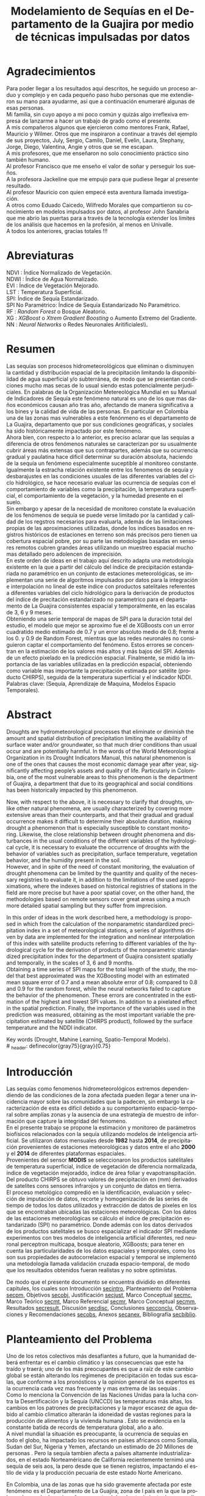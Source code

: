 #+TITLE: Modelamiento de Sequías en el Departamento de la Guajira por medio de técnicas impulsadas por datos
#+LaTeX_CLASS: report
#+LaTeX_CLASS_OPTIONS: [12pt,a4paper]
#+LANGUAGE:  es
#+OPTIONS:   H:4 num:t toc:nil title:nil \n:nil @:t ::t |:t ^:t -:t f:t *:t <:t
#+OPTIONS:   TeX:t LaTeX:t skip:nil d:nil todo:nil pri:nil tags:not-in-toc
#+LATEX_HEADER: \usepackage[spanish]{babel}
#+LATEX_HEADER: \usepackage[utf8]{inputenc}
#+LATEX_HEADER: \usepackage{subfigure}
#+LATEX_HEADER: \usepackage{graphicx}
#+LATEX_HEADER: \usepackage{amsfonts,bm}
#+LATEX_HEADER: \usepackage{amsmath}
#+LATEX_HEADER: \usepackage{amssymb}
#+LATEX_HEADER: \usepackage{ifsym}
#+LATEX_HEADER: \usepackage{marvosym}
#+LATEX_HEADER: \usepackage{url}
#+LATEX_HEADER: \usepackage{fourier}
#+latex_header: \usepackage[T1]{fontenc}
#+LATEX_HEADER: \usepackage{geometry}
#+LATEX_HEADER: \geometry{left=2.5cm,right=2.5cm,top=2.5cm,bottom=4cm}
#+LATEX_HEADER: \linespread{1.2}
#+EXPORT_EXCLUDE_TAGS: noexport
#+latex_header: \usepackage{longtable}
#+latex_header: \usepackage{epsfig}
#+latex_header: \usepackage{epic}
#+latex_header: \usepackage{eepic}
#+latex_header: \usepackage{soul}
#+latex_header: \usepackage{enumitem}
#+latex_header: \usepackage{booktabs}
#+latex_header: \usepackage{multirow}
#+latex_header: \usepackage[normalem]{ulem}
#+latex_header: \usepackage{hyperref}
#+LATEX_HEADER: \hypersetup{colorlinks=true, linkcolor=black, citecolor=black, anchorcolor = black, citecolor = black, filecolor = black, urlcolor = black}
#+latex_header: \usepackage{titlesec, blindtext, color}
#+latex_header: \newcommand{\hsp}{\hspace{20pt}}
#+latex_header: \titleformat{\chapter}[hang]{\Huge\bfseries}{\thechapter\hsp\textcolor{gray75}{|}\hsp}{0pt}{\Huge\bfseries}
#+latex_header: \usepackage{fancyhdr}
#+latex_header: \pagestyle{fancy}
#+LATEX_HEADER: \usepackage{subcaption}
#+LATEX_HEADER: \captionsetup[table]{skip=8pt}
# +PROPERTY: header-args : exports none :tangle "~/Dropbox/Anteproyecto/bibliography/sequia.bib"

# +PROPERTY: header-args : exports none :tangle "~/Dropbox/bibliography/biblioteca.bib"


# +LATEX_HEADER: \usepackage{biblatex} \DeclareFieldFormat{apacase}{#1} \addbibresource{~/Dropbox/Anteproyecto/bibliography/sequia.bib}

# biblatex
# +LATEX_HEADER: \addbibresource{~/Dropbox/Anteproyecto/bibliography/sequia.bib}
# +LATEX_HEADER: \addbibresource{~/Dropbox/Anteproyecto/bibliography/sequia.bib}

# +LATEX_HEADER: \usepackage{parskip}
# +LATEX_HEADER: \bibliographystyle{ieeetran}
# +LATEX_HEADER: \usepackage[natbib=true,backend=biber]{biblatex}
# +LATEX_HEADER: \addbibresource{~/Dropbox/bibliography/biblioteca.bib}



#+LATEX_HEADER: \usepackage{parskip}
#+LATEX_HEADER: \bibliographystyle{ieeetran}
#+LATEX_HEADER: \usepackage[natbib=true,backend=biber]{biblatex}
#+LATEX_HEADER: \addbibresource{~/Dropbox/Anteproyecto/bibliography/sequia.bib}
# +PROPERTY: header-args : exports none :tangle "/home/juan//Dropbox/Anteproyecto/bibliography/sequia.bib"
#+KEYWORDS:   Sequı́a, Aprendizaje de Maquina, Modelos Espacio Temporales



#+BEGIN_EXPORT latex
  \begin{titlepage}
  \newpage
  %\setcounter{page}{1}
  \begin{center}
  \begin{figure}
  \centering%
  \epsfig{file=HojaTitulo/logo_univalle.eps,scale=0.12}%
  \end{figure}
  \thispagestyle{empty} \vspace*{0.1cm} \textbf{\huge
  Modelamiento de Sequ\'\i{}a en el departamento de La Guajira, Colombia}\\[5.5cm]
  \Large\textbf{Juan Sebasti\'an Vinasco Salinas}\\[5.5cm]
  \small Universidad del Valle\\
  Facultad de Ingenier\'\i{}a, Escuela Ingenier\'\i{}a Civil y Geom\'atica\\
  Santiago de Cali, Colombia\\
  2022\\
  \end{center}

  \newpage{\pagestyle{empty}\cleardoublepage}

  \newpage
  \begin{center}
  \thispagestyle{empty} \vspace*{0cm} \textbf{\huge
  Modelamiento de Sequ\'\i{}a en el departamento de la Guajira, Colombia}\\[2.0cm]
  \Large\textbf{Juan Sebasti\'an Vinasco Salinas}\\[2.0cm]
  \small Trabajo de grado presentado como requisito para optar al
  t\'{\i}tulo de:\\
  \textbf{Ingeniero Topogr\'afico}\\[2.0cm]
  Director:\\
  MSc. Francisco Luis Hernandez Torres \\[2.0cm]
  L\'{\i}nea de Investigaci\'{o}n:\\
  Modelamiento y monitoreo de fen\'omenos biof\'\i{}sicos \\
  Grupo de Investigaci\'{o}n en Percepci\'on Remota\\[2.0cm]
  Universidad del Valle\\
  Facultad de Ingenier\'\i{}a, Escuela Ingenier\'\i{}a Civil y Geom\'atica\\
  Santiago de Cali, Colombia\\
  2022\\
  \end{center}

  \newpage{\pagestyle{empty}\cleardoublepage}

  \newpage
  \thispagestyle{empty} \textbf{}\normalsize
  \\\\\\%
  \textbf{Alea iacta est}\\[4.0cm]



  \begin{flushright}
  \begin{minipage}{8cm}
      \noindent
          \small
          If you did not understand the nature of the beasts,\\
          \\[1.0cm]
          it would be of little use to know the mechanics of their anatomy. \\
  \end{minipage}
  \end{flushright}


  \newpage{\pagestyle{empty}\cleardoublepage}
\end{titlepage}






#+END_EXPORT

#  \newpage

* Agradecimientos
  :PROPERTIES:
  :UNNUMBERED: notoc
  :END:

  Para poder llegar a los resultados aquí descritos, he seguido un
  proceso arduo y complejo y en cada pequeño paso hubo personas que me extendieron su mano para ayudarme, así que a continuación enumeraré algunas de esas personas. \\

  Mi familia, sin cuyo apoyo a mi poco común y quizás algo irreflexiva
  empresa de lanzarme a hacer un trabajo de grado como el presente.\\

  A mis compañeros algunos que ejercieron como mentores Frank, Rafael,
  Mauricio y Wilmer. Otros que me inspiraron a continuar a través del
  ejemplo de sus proyectos, July, Sergio, Camilo, Daniel, Evelin, Laura,
  Stephany, Jorge, Diego, Valentina, Angie y otros que se me escapan.\\

  A mis profesores, que me enseñaron no solo conocimiento práctico sino también humano.\\

  Al profesor Francisco que me enseño el valor de soñar y perseguir los sueños.\\

  A la profesora Jackeline que me empujo para que pudiese llegar al presente resultado.\\

  Al profesor Mauricio con quien empecé esta aventura llamada investigación.\\

  A otros como Eduado Caicedo, Wilfredo Morales que compartieron su conocimiento en modelos impulsados por datos, al profesor John Sanabria que me abrio las puertas para a través de la tecnología extender los limites de los análisis que hacemos en la profesión, al menos en Univalle.\\

  A todos los anteriores, gracias totales !!! \\


#+LATEX:  \newpage

* Abreviaturas
  :PROPERTIES:
  :UNNUMBERED: notoc
  :END:

 NDVI : Índice Normalizado de Vegetación.\\
 NDWI : Índice de Agua Normalizado.\\
 EVI : Índice de Vegetación Mejorado. \\
 LST : Temperatura Superficial. \\
 SPI: Índice de Sequía Estandarizado.\\
 SPI No Paramétrico: Índice de Sequía Estandarizado No Paramétrico.\\
 RF : /Random Forest/ o Bosque Aleatorio.\\
 XG : /XGBoost/ o /Xtrem Gradient Boosting/ o Aumento Extremo del Gradiente.\\
 NN : /Neural Networks/ o Redes Neuronales Aritificiales\\.
#+LATEX:  \newpage
* Resumen
  :PROPERTIES:
  :UNNUMBERED: notoc
  :END:

  Las sequías son procesos hidrometeorológicos que eliminan o disminuyen la cantidad y distribución espacial de la precipitación limitando la disponibilidad de agua superficial y/o subterránea, de modo que se presentan condiciones mucho mas secas de lo usual siendo estas potencialmente perjudiciales. En palabras de la Organización Metereológica Mundial en su Manual de Indicadores de Sequı́a este fenómeno natural es uno de los que mas daños económicos causan año tras año, afectando de manera significativa a los bines y la calidad de vida de las personas. En particular en Colombia una de las zonas mas vulnerables a este fenónmeno es el departamento de La Guajira, departamento que por sus condiciones geográficas, y sociales ha sido históricamente impactado por este fenómeno.\\

  Ahora bien, con respecto a lo anterior, es preciso aclarar que las sequías a diferencia de otros fenómenos naturales se caracterizan por su usualmente cubrir áreas más extensas que sus contrapartes, además que su ocurrencia gradual y paulatina hace dificil determinar su duración absoluta, haciendo de la sequía un fenómeno especialmente suceptible al monitoreo constante. Igualmente la estracha relación existente entre los fenomenos de sequía y desbarajustes en las condiciones usuales de las diferentes variables del ciclo hidrológico, se hace necesario evaluar las ocurrencia de sequías con el comportamiento de variables como la precipitación, la temperatura superficial, el comportamiento de la vegetación, y la humedad presente en el suelo.\\

  Sin embargo y apesar de la necesidad de monitoreo constate la evaluación de los fenómenos de sequía se puede verse limitado por la cantidad y calidad de los regstros necesarios para evaluarla, además de las limitaciones propias de las aproximaciones utilizadas, donde los indices basados en registros históricos de estaciones en terreno son más precisos pero tienen ua cobertura espacial pobre, por su parte las metodologías basadas en sensores remotos cubren grandes áreas utilizando un muestreo espacial mucho mas detallado pero adolencen de imprecisión.\\

  En este orden de ideas en el trabajo aquí descrito adapta una metodología existente en la que a partir del cálculo del índice de precipitación estandariada no paramétrico en un conjunto de estaciones meteorológicas, se implementan una serie de algoritmos impulsados por datos para la integración e interpolación no lineal de este índice con productos satelitales referentes a diferentes variables del ciclo hidrológico para la derivación de productos del índice de precitación estandarizado no parametrico para el departamento de La Guajira consistentes espacial y temporalmente, en las escalas de 3, 6 y 9 meses.\\

  Obteniendo una serie temporal de mapas de SPI para la duración total del estudio, el modelo que mejor se aproximo fue el de XGBoosts con un error cuadratido medio estimado de 0.7 y un error absoluto medio de 0.8; frente a los 0. y 0.9 de Random Forest, mientras que las redes neuronales no consiguieron captar el comportamiento del fenómeno. Estos errores se concentran en la estimación de los valores más altos y más bajos del SPI. Además de un efecto pixelado en la predicción espacial. Finalmente, se midió la importancia de las variables utilizadas en la predicción espacial, obteniendo como variable mas importante la precipitación estimada por satélite (producto CHIRPS), seguida de la temperatura superficial y el indicador NDDI.\\

  Palabras clave: (Sequía, Aprendizaje de Maquina, Modelos Espacio Temporales).


* Abstract
   :PROPERTIES:
  :UNNUMBERED: notoc
  :END:

Droughts are hydrometeorological processes that eliminate or diminish the amount and spatial distribution of precipitation limiting the availability of surface water and/or groundwater, so that much drier conditions than usual occur and are potentially harmful. In the words of the World Meteorological Organization in its Drought Indicators Manual, this natural phenomenon is one of the ones that causes the most economic damage year after year, significantly affecting people’s assets and quality of life. Particularly in Colombia, one of the most vulnerable areas to this phenomenon is the department of Guajira, a department that due to its geographical and social conditions has been historically impacted by this phenomenon.\\


Now, with respect to the above, it is necessary to clarify that droughts, unlike other natural phenomena, are usually characterized by covering more extensive areas than their counterparts, and that their gradual and gradual occurrence makes it difficult to determine their absolute duration, making drought a phenomenon that is especially susceptible to constant monitoring. Likewise, the close relationship between drought phenomena and disturbances in the usual conditions of the different variables of the hydrological cycle, it is necessary to evaluate the occurrence of droughts with the behavior of variables such as precipitation, surface temperature, vegetation behavior, and the humidity present in the soil.\\

However, and in spite of the need of constant monitoring, the evaluation of drought phenomena can be limited by the quantity and quality of the necessary registries to evaluate it, in addition to the limitations of the used approximations, where the indexes based on historical registries of stations in the field are more precise but have a poor spatial cover, on the other hand, the methodologies based on remote sensors cover great areas using a much more detailed spatial sampling but they suffer from imprecision.\\


In this order of ideas in the work described here, a methodology is proposed in which from the calculation of the nonparametric standardized precipitation index in a set of meteorological stations, a series of algorithms driven by data are implemented for the integration and nonlinear interpolation of this index with satellite products referring to different variables of the hydrological cycle for the derivation of products of the nonparametric standardized precipitation index for the department of Guajira consistent spatially and temporally, in the scales of 3, 6 and 9 months.\\

Obtaining a time series of SPI maps for the total length of the study, the model that best approximated was the XGBoosting model with an estimated mean square error of 0.7 and a mean absolute error of 0.8; compared to 0.8 and 0.9 for the random forest, while the neural networks failed to capture the behavior of the phenomenon. These errors are concentrated in the estimation of the highest and lowest SPI values.  In addition to a pixelated effect in the spatial prediction. Finally, the importance of the variables used in the prediction was measured, obtaining as the most important variable the precipitation estimated by satellite (CHIRPS product), followed by the surface temperature and the NDDI indicator. \\


  Key words (Drought, Mahine Learning, Spatio-Temporal Models). \\
# \latex_header: definecolor{gray75}{gray}{0.75}

#+BEGIN_EXPORT latex
\tableofcontents
\listoffigures
\listoftables
#+END_EXPORT

* Introducción
<<secintro>>


Las sequías como fenomenos hidrometeorológicos extremos dependendiendo de las condiciones de la zona afectada pueden llegar a tener una incidencia mayor sobre las comunidades que la padecen, sin embargo la caracterización de esta es difícil debido a su comportamiento espacio-temporal sobre amplías zonas y la ausencia de una estrategía de muestro de información que capture la integridad del fenomeno.\\

En el presente trabajo se propone la estimación y monitoreo de parámetros biofísicos relacionados con la sequía utilizando modelos de inteligencia artificial. Se utilizaron datos mensuales desde *1982* hasta *2014*, de precipitación provenientes de estaciones meteorológicas y datos entre el año *2000* y el *2014* de diferentes plataformas espaciales.\\

Provenientes del sensor *MODIS* se seleccionaron los productos satélitales de temperatura superficial, índice de vegetación de diferencia normalizada, índice de vegetación mejoraddo, índice de área foliar y evapotranspitación.\\

Del producto CHIRPS se obtuvo valores de precipitación en (mm) derivados de satelites cons sensores infrarojos y un conjunto de datos en tierra.\\

El proceso metológico compredió en la identificación, evaluación y selección de imputación de datos, recorte y homogenización de las series de tiempo de todos los datos utilizados y extracción de datos de pixeles en los que se encontraban ubicadas las estaciones meteorológicas. Con los datos de las estaciones meteorológicas se cálculo el índice de precipitación estandarizado (SPI) no paramétrico. Donde además con los datos derivados de los productos satelitales se busco espacializar el indicador SPI mediante experimentos con tres modelos de inteligencia artificial diferentes, red neuronal perceptron multicapa, bosque aleatorio, XGBoosts; para tener en cuenta las particularidades de los datos espaciales y temporales, como los son sus propiedades de autocorrelacion espacial y temporal se implementó una metodología llamada validación cruzada espacio-temporal, de modo que los resultados obtenidos fueran realistas y no sobre optimistas.

De modo que el presente documento se encuentra dividido en diferentes capitules, los cuales son Introducción [[secintro]], Planteamiento del Problema [[secpm]], Objetivos [[secobj]], Justificación [[secjust]], Marco Conceptual [[secmc]], Marco Teórico [[secmt]], Marco Referencial [[secmr]], Marco Conceptual [[secmm]], Resultados [[secresult]], Discusión [[secdisc]], Conclusiones [[secconclu]], Observaciones y Recomendaciones [[secobs]], Anexos [[secanex]], Bibliografía [[secbiblio]].

* Planteamiento del Problema
<<secpm>>

Uno de los retos colectivos más desafiantes a futuro, que la humanidad deberá enfrentar es el cambio climático y las consecuencias que este ha traído y traerá; uno de los más preocupantes es que a raíz de este cambio global se están alterando los regímenes de precipitación en todas sus escalas, que conforme a los pronósticos y la opinion general de los expertos es la ocurrencia cada vez mas frecuente y mas extrema de las sequías  \cite{schwalm2017global} .\\

Como lo menciona la Convención de las Naciones Unidas para la lucha contra la Desertificación y la Sequía (UNCCD) las temperaturas más altas, los cambios en los patrones de precipitaciones y la mayor escasez de agua debido al cambio climatico alterarán la idoneidad de vastas regiones para la producción de alimentos y la vivienda humana \cite{unccd2017global}. Esto se evidencia en la constante batida de records de temperatura global, año a año. \\

A nivel mundial la situación es preocupante, la ocurrencia de sequías en todo el globo, ha impactado los recursos en países africanos como Somalia, Sudan del Sur, Nigeria y Yemen, afectando un estimado de 20 Millones de personas \cite{Nyt}. Pero la sequía tambien afecta a países altamente industrializados, en el estado Norteaméricano de California recientemente ternimó una sequía de seis aos, la pero desde que se tienen registros, impactando el estilo de vida y la producción pecuaria de este estado Norte Americano\cite{Nyt}.

En Colombia, una de las zonas que ha sido gravemente afectada por este fenómeno es el Departamento de La Guajira, zona de l país en la que la prolongada sequía de varios años aumento el desabastecimiento de agus y disminuyo los niveles de seguridad alimentaria, afectando unas 63.000 personas \cite{Wfp}, causando además la muerte de unos 4.770 niños entre 2007 y 2015 \cite{DW} .\\

Este territorio tiene dos particularidades que lo hacen altamente vulnerable a las sequías, una es la alta tasa de pobreza que llega al 53.3%, lo que lo convierte en el segundo departamento del país en este sentido \cite{DPS}, y sus condiciones geográficas de ser en vuena medida una zona semidesértica, su clima es árido seco \cite{GLG}, asimismo su hidrografía presenta una muy baja regulación hídrica (es decir muchos causes son temporales) \cite{garcia2014estudio}, limitando la recuperación que puedan tener tanto los ecosistemas como las personas a los fenómenos de sequía. \\

Ahora bien el estudio de la sequía en La Guajira se basa en redes meteorológicas e hidrológicas, en palabras de la Organización Metereológica Mundial en países en desarrollo suelen tener una densidad de estaciones inadecuada (insuficiente representatividad espacial) para medir los principales parámetros climaticos y de abastecimiento de agua, además la calidad de los datos también es un problema, debido a las lagunas temporales de que adolencen o a la inadecuada longitud de los registros  \cite{wmo2006vigilancia}. Esto se evidencia en la presencia de solo dos estaciones meteorológicas automáticas en el departamento, que se suman a unas 100 estaciones no automáticas, para cubrir un área aproximada de unos 20.848 km².\\

En este orden de ideas la problemática ambiental que genera la ocurrencia de sequías y otras problemáticas ambientales en general, requieren de un intenso trabajo de levantemiento de datos y generación de información que permitan la construcción adecuada y oportuna de medidas de adaptación, y manejo tendientes a tratar el problema.


#+LATEX: \newpage
#+LATEX: \afterpage{\FloatBarrier}

* Objetivos
<<secobj>>

** Objetivo General:
Representar el comportamiento espacio temporal de la sequía en el departamento de La Guajira, por medio de técnicas de aprendizaje automatico, y haciendo uso de variables biofísicas.\\


** Objetivos Específicos
- Caracterizas las variables que permitan evaluar la sequía en las condiciones semi-deserticas de La Guajira.\\
- Modelar las condiciones de Sequía de La Guajira, por medio de información espacio temporal, entre los años *2000* y *2013*.\\
- Validar los resultados obtenidos con información de estaciones meteorológicas.\\


* Justificación
<<secjust>>

El secretario general de la Organización Metereológica Mundial, M. Jarraud menciona "A lo largo de la historia de la humanidad, la sequía ha sido uno de los problemas que han afectado a nuestro nienestar y a la seguridad alimentaria" \cite{wmo2006vigilancia}. Sin embargo es necesario precisar que la sequía no es en si misma un desastre, sino que puede llegar a serlo en función de sus efectos sobre la población local, sobre la economía y sobre el ambiente y en función de la capacidad de estos últimos para hacer frente al fenómeno y recuperarse de tales efectos \cite{wmo2006vigilancia}.\\

Para el caso del departamento de La Guajira, este ultimo aspecto, toma preponderancia, pues la población de este departamento tiene unos altos índices de pobreza que llegan al 53% \cite{DPS}. Además la habitan alrededor de 267.000 indigenas wayuu \cite{DPS} que se concentran en las zonas más aridas y secas del departamento por estas mismas condiciones geográficas, este pueblo tiene condiciones de vida nómadas y semi-nómadas, lo anterior es preocupante pues habla de una población con problemas y vulnerabilidades grandes para hacerle frente a los fenómenos de sequía.\\

En este punto cobra importancia la gestión de los riesgos de sequía que tiene por objeto mejorar la capacidad de la sociedad para hacer frente a ese fenómeno, donde la vigilancia y alerta temprana de la sequía son dos componentes importantes en la gestión del riesgos de sequía \cite{wmo2006vigilancia} .\\

En este orden de ideas, los beneficios que trae la implementación de este proyecto son diversos, pues la información generada y comunicada tendrá incidencia en la toma de decisiones.\\

Decisiones sobre la gestión del recurso hídrico, van a permitir la adopción oportuna de medidas para mitigar la desertificación y la sequía impactando a sectores como la agricultura y la ganadería tanto a gran escala como la de subsistencia, además permitir el aducuado manejo de las conceciones de agua de la industria minera del departamento.\\

Permitirá además una mejoría significativa en la planeación y ejecución de obras para la captación y potibilización de agua  \cite{minvivienda},  pues sectorizar las zonas más afectadas por la sequía, en conjunto con otra información como la hidrografía superficial y subterranea (acuíferos), posibilita que estas obras se ubiquen en los lugares con las mejores condiciones, impactando a su vez la calidad y oferta continua del recurso hídrico. \\

Por otro lado decisiones en cuanto a política pública, guiados por este estudio de la mano de la previsión y las alertas sobre las condiciones de sequía facultaría al Estado para mitigar los efectos de las sequías en la salud de la población por medio de campaas que minimicen cifras como la de menores muertos, igualmete políticas públicas tienen el potencial de impactar positivamente sobre los medios de subsistencia de la población para que se adapten mejor a las condiciones secas.\\




* Marco Conceptual
<<secmc>>

** Sequía
<<secdef>>

La sequía es un fenómeno hidrometeorológico, en el que a raíz de un deficit en la disponibilidad del recurso hídrico desencadenado por una baja relativa respecto a los niveles promedio de la precipitación, se genera una perturbación generalizada en todas las partes constituyentes del ciclo hidrológico, afectando una region geográfica particular, durante un intervalo de tiempo acotado. \\

Un aspecto importante a tener en cuenta es que a diferencia de otros fenómenos naturales causantes de desastres, las sequías son acontecimientos que se desarrollan de manera lenta en el tiempo y extendida en el espacio, es decir su formación se ve en términos de semanas y meses, en casos extremos en años (no confundir con desertificación). \\

En consecuencia, la sequia es un fenómeno hídrologico incluido en el contexto del ciclo hidrológico, y dada su ocurrencia, sus efectos se van propagando en cada parte del sistema, tomando diferentes denominaciones según la clase de recurso hídrico impactado, a continuación se describen los tipos de sequía mas aceptados en la literatura y en particular se señala la variable del ciclo hídrologico afectada. \\

*** Sequía Meteorológica
<<seqmeteo>>

Este tipo de sequía es el más común y se caracteriza por ser la primera en manifestarse, podría definirse como un deficit de precipitación prolongado por cierto periodo de tiempo respecto al comportamiento normal o promedio de la zona geográfica de estudio.\\

*** Sequía Agricola
<<seqagri>>
Esta se presenta como consecuencia de la anterior y en esta se evidencia como la falta de agua precipitada disminuye la cantidad de agua almacenada en el suelo (humedad del suelo), afectando así la disponibilidad del recurso hídrico en la zona de raíces para las plantas y cultivos; lo clave en este tipo de sequías es la modelación de la humedad del suelo, y el estrés hídrico de las plantas.[fn:4] \\



*** Sequía Socio-económica
<<seqecono>>

Finalmente, la afectación sufrida por la sociedades humanas generada por un fenomeno de sequía se denomina sequía socio-economica, y su impacto se puede vislumbrar en como la falta del recurso hídrico altera el desempeño normal de las personas, es la más dificil de modelar por que afecta temas como la provisión de servicios publicos, limitaciones a las industrias en la producción por falta de agua, entre muchos otros. Y no solo depende de las condiciones naturales sino que tambien insiden variables como la resilencia de las comunidades o el sector económico estudiado.[fn:4] \\


# defino detalladamente los tipos de datos
Los sensores remotos y las rachas de datos hidrometeorológicos son la forma es que se recolecta la información necesaria para modelar la sequía, en este contexto estas se definiran a continuación.\\




** Rachas de datos hidrometeorológicos

Las rachas de datos hidrometeorológicos se refieren a datos climaticos u ambientales tomados en campo con el objetivo de estudiar o monitorear un fenómeno bio-físicos que pueden ser muy distintas mediciones con muy diferentes estrategías de medición. Eso sí dadas las caracteristicas de la sequía como se mensiona en la sección  [[modseq]], es preciso usar variables ambientales relacionadas con el ciclo hidrológico, mas aún dados los largos periodos de retorno de la sequía, es preponderante que los registros sean de la más larga duración posible, registros de variables como la precipitación, la temperatura y la evapotranspitación (por poner algunos ejemplos) de las estaciones climatológicas e hidrometeorológicas de una zona geográfica en particular. \\

** Sensores Remotos
<<secsr>>

Los sensores remotos son en su definición mas general todos aquellos instrumentos capaces de obtener información sobre un objetivo de manera indirecta o a distancia; no obstante la clase específica de sensores remotos utiles para el estudio de la sequía se refiere usualmente a sensores transportados en vehículos satelitales, el estudio de las diferentes variables biofísicas a través de dichos sensores se conoce por diferentes nombres, sensores remotos o teledetección en la literatura norteaméricana u observación de la tierra en la literatura europea[fn:5].\\

Ahora bien de forma más formal la  *Teledetección* es el proceso de detección y monitoreo de características físicas de un cuerpo mediante la medición de la radiación reflejada, emitida o dispersada por este[fn:6][fn:7][fn:8] \cite{schwalm2017global}.\\

#+CAPTION: Ejemplo de como es el muestreo de información realizado por un sensor remoto.
#+ATTR_LATEX: :width 8cm
#+LABEL: fig:AQUA2
[[~/Dropbox/0_Tesis/imagenes/AQUA2.png]]

Una caracteristica importante del tipo de información básica derivada de sensores remotos es que por sus caracteristicas intrinsecas como la distancia entre el sensor y el objetivo, el intervalo de tiempo entre observaciones o las longitudes de onda utilizadas para caracterizar la cubierta observada se suele clasificar los datos de acuerdo a las siguientes categorias.\\

- *Resolución Espacial* esta se refiere a el tamaño mínimo del objetivo que un sensor puede caracterizar individualmente, es expresada usualmente como el tamaño del pixel sobre el terreno, cuyas unidades son metros.\\

#+CAPTION: Resolución Espacial
#+ATTR_LATEX: :width 8cm
#+LABEL: fig:rasters-are-pixels
[[~/Dropbox/0_Tesis/imagenes/rasters-are-pixels.png]]

- *Resolución Temporal* esta se refiere a el intervalo de tiempo entre tomas por parte del sensor, dada la ubicación de estos sensores en orbita terrestre solo es posible sensar un objetivo con las mismas condiciones cada cierto intervalo de tiempo, cuyas unidades son dias o minutos.\\

  En particular la resolución espacial y temporal tienen una relación inversamente proporcional, entre mas alta la resolución espacial, mas baja es la temporal; sin embargo esto evoluciona con los nuevos desarrollos en intrumentación.\\

- *Resolución Espectral* esta se refiere a la parte del espectro electromagnético que es observada por el sensor, usualmente son unas cuantas franjas estrechas, cuyas unidades son micrometros.\\

  En particular los sensores usados en el presente trabajo toman información en longitudes de onda de la zona visible, infrarojo cercano e infrarojo térmico.\\

#+CAPTION: Espectro Electromagnético
#+ATTR_LATEX: :width 8cm
#+LABEL: fig:rasters-emspectrum
[[~/Dropbox/0_Tesis/imagenes/rasters-emspectrum.png]]


- *Resolución Radiométrica* esta se refiere al nivel de detalle con el que el sensor es capaz de disernir entre dos diferentes respuestas, es decir que tan sensible es a los cambios en la señal, se suele medir en el número de bits en los que el sensor graba la información captada.\\

  Esta resolución también a ido evolucionando en el tiempo y usualmente los sensores más modernos tienen mayores capacidades.\\


** Modelamiento de Sequías
<<modseq>>

# defino por la sequia es dificil de modelar
Es preciso aclarar que las sequías se constituyen en uno de los peligros naturales más costosos económicamente hablando además de ser uno de los técnicamente mas desafiantes  \cite{svoboda2016handbook}; puesto que las zonas afectadas usualmente cubren áreas mucho mas extensas que la de otros fénomenos naturales considerados desastres (por ejemplo un inundación), sumado a el hecho de que su ocurrencia es gradual o paulatina, esto la hace especialmente suceptible al monitoreo constante  \cite{svoboda2016handbook}. \\

# introduzco las estrategias para modelar la sequia
Ahora bien desde el punto de vista del modelamiento del fenómeno, y haciendo énfasis en las características de este, entre otras un comportamiento altamente variable tanto en el espacio, como en el tiempo; Dada la complejidad señalada, y con el objetivo de usar una metrica resumén del comportamiento del fenómeno se han desarrollado y adoptado según el caso diferentes índices para medir el comportamiento de la sequía. \\

Podemos dividir estos índices en dos grandes familias, los índices relacionados a las rachas de datos hidrometeorológicos y aquellos que tienen su origen en datos derivados de teledetección espacial.\\


# modelamiento temporal o clasico
Para empezar los índices basados en rachas de datos hidrometeorológicos, usualmente desarrollan diferentes ténicas de transformación, ponderación, y estandarización de variables relacionadas al ciclo hidrológico \cite{CaracterizacionSequias}. Entre los indicadores mas utilizados encontramos el Índice de Precipitación Estandarizado o *SPI*, y el *Índice de Sequía de Palmer*. El primero es un tipo de estandarización de la precipitación, y es usado para el modelamiento de sequías meteorológicas, el segundo mas complejo que el anterior usa una aproximación a un balance hídrico sobre la zona de estudio.\\

# adolencen estos metodos
Ahora bien, este tipo de aproximaciones tienen varias limitaciones, la principal recae sobre la disponibilidad y calidad de los datos necesarios para cálcular los índices, esta es los periodos de retorno propios del ciclo hidrologico, por lo que es necesario que las rachas de datos tenga un mínimo de 30 años continuos.\\

Por otro lado, dado que estos índices de sequía son cálculados, en base a datos de estaciones meteorológicas o hídrologicas, tambien es cierto que las estimaciones son confiables en el punto exacto en el que se muestreo la información. Por lo que la información de la sequía carece de una dimensión espacial.\\

# geoestadistica como estrategia para espacializar
Para esto ultimo, se han aplicado estimaciones basadas en una rama de la estadística llamada geoestadistica, que tiene entre otros como objetivo estimar los valores de una variables en el espacio dado un muestro espacial. Sin embargo la precisión de estas aproximaciones no es la deseable. \\

# modelamiento por radiación electromagnética
Por otro lado, y desde los años ochentas, se han desarrollado, pero sobretodo adaptado índices basados en la teledetección como aproximación a la sequía, dada la capacidad de la teledetección para capturar información relacionada con el contenido de clorofila, humedad de la hoja o temperatura de la superficie \cite{CaracterizacionSequias}.\\

Uno de los indicadores clasicos para seguir el comportamiento del estado vegetativo de las plantas en el /Índice de Vegetación Normalizado/ o *NDVI*, variaciones de este como el /Índice de Vegetación Mejorado/ tambien son ampliamente usados. Otros como el /Índice de Área Foliar/ o el /Índice de Agua Normalizado/ o el /Índice de Sequía Normalizado/ pueden ser buenos descriptores del comportamiento de la sequía.\\

Sin embargo , los datos remotamente sensados, pueden ser usados como entrada para complejos modelos de inversión de la transferencia radiativa y cálcular otro tipo de variables de interes como lo son la Temperatura Supercial o *LST* por sus siglas en ingles (/Land Surface Temperature/) o incluso estimaciones de la /Evapotranspiración/ (*ET*) o incluso estimaciones de la precipitación.\\

Sin embargo estos métodos usualmente adolecen precisiones altas para caracterizar el comportamiento de la sequía.\\


# Fin de los metodos clasicos
Ahora bien, el paso lógico seria mezclar información proveniente de las rachas hidrológicas y de los datos remotamente sensados para obtener productos de sequía operacionales con una alta precisión y una distribución homogenea en el espacio. Sabido que no existe una manera obvia de combinar estas fuentes de datos y de su comportamiento no líneal, el uso de métodos impulsados por datos puede ser una manera factible de combinar esta información.\\

** Técnicas basadas en modelos impulsados por datos para el modelamiento de Sequías

Los modelos impulsados por datos son una familia de modelos y/o algoritmos capaces de establecer relaciones entre distintas variables y adaptarse de acuerdo al fenomeno estudiado, esta flexibilidad los hace atractivos para entre otras cosas servir de puente entre los diferentes tipos de datos recolectados para modelar la sequía y fusionarlos de manera que se explote los puntos fuertes de cada estrategía y se cubran los puntos debiles.\\

Genericamente los modelos impulsados por datos son conocidos como "/Inteligencia Artificial/", y se corresponde con el estado actual del intento de la humanidad por sintetizar su propia inteligencia, ahora bien los modelos impulsados por datos son un conjunto enorme de algoritmos y modelos matematicos, alimentado por otras ramas del saber, entre sus grandes aportantes tenemos a el /Aprendizaje Estadístico/ y el /Aprendizaje de Maquina/.\\

Actualmente varios de los algoritmos desarrollados en esta rama del saber se encuentran en desuso, y la mayoría de los esfuerzos se centran en dos grandes familias, los algoritmos basados en arboles de decisión, y los algoritmos basados en redes neuronales artificiales, en particular un sub-grupo de estos modelos conocido como /Aprendizaje Profundo/, ha recibido mucha atención desde el 2014 año en el que se empezo a popularizar en el campo de la visión por computador; sin embargo este se encuentra por fuera del alcance de este trabajo.\\



* Marco Teórico
<<secmt>>

Continuando con el capitulo anterior la Parte [[secmc]] donde se presentan algunas definiciones sobre los temas que se tocan en este documento, procederemos a formalizar teoricamente dichas definiciones relevantes.

** Sequía
# Aproximacion matematica a la sequia definir SPI y SPI no estandarizado
Para empezar y recapitulando en la sección [[secdef]] la sequía es básicamente una perturbación sobre el ciclo hídrologico, la aproximación mas obvia a la sequía meteorologica es medir la perturbación del agua precipitada sobre la region de estudio. \\

Existen distintas maneras de modelar la perturbación o el deficit de la precipitación sin embargo la Organización Meteorológica Mundial recomienda el uso de entre otros el Índice de Precipitación Estandarizado o *SPI*, este fue introducido por investigadores de la Universidad Estatal de Colorado \cite{mckee1995drought}. y fue diseñado para cuantificar los déficits de precipitación a partir de una serie o racha de datos de precipitación medido continuamente por al menos 30 años.\\

Los posibles valores del SPI y su interpretación se listan en el cuadro [[tab:spi]].

#+tblname: tab:spi
#+CAPTION: Valores de Referencia del SPI\\
#+ATTR_LATEX: :align |l|r|
|--------------------+-------------------------|
| Valor SPI          | Intensidad de la Sequía |
|--------------------+-------------------------|
| SPI > 2.0          | Severamente Humedo      |
| 1.5 < SPI <= 2.0   | Moderadamente Humedo    |
| 1.0 < SPI <= 1.5   | Anormalmente Humedo     |
| 1.0 <= SPI <= -1.0 | Normal                  |
| -1.5 <= SPI -1.0   | Anormalmente Seco       |
| SPI < -2.0         | Severamente Seco        |
|--------------------+-------------------------|

Para obtener el SPI original, se aplica el siguiente algoritmo a partir de los resgistros de precipitación, agregados en ventanas de 3, 6 o 9 meses comúnmente, luego se realiza la visualización en frecuencia de la preciítación acumulada.

Luego se verifica empíricamente que la precipitación no sigue una distribución normal o gaussiana, por lo que se aplica la siguiente ecuación [[eqn:gaussiana]] que corresponde a la función de densidad gamama \cite{fonnegra2017desarrollo}.\\

#+NAME: eqn:gaussiana
\begin{equation}
g(x) =  \frac{ 1 }{  \beta^{\alpha} \gamma(\alpha) } x^{\alpha - 1} e^{\frac{-x}{\beta} }, (x > 0)
\end{equation}

donde $\alpha$ es un parámetro de ajuste ($\alpha > 0$), $\beta$ es un parámetro de escala ($\beta >0$) y $x$ la cantidad de precipitación acumulada ($x>0$). De manera que la probabilidad acumulada de precipitación para una escala de tiempo dada es de ([[eqn:prob]]):


#+NAME: eqn:prob
\begin{equation}
G(x); \int_{0}^{x} g(x)dx = \frac{ 1 }{  \beta^{\alpha} \gamma(\alpha) } = \int_{0}^{x} x^{\alpha - 1} e^{\frac{-x}{\beta} } dx
\end{equation}

Los parámetros de forma y escala ([[eqn:forma]], [[eqn:escala]]) se calculan usando las siguientes ecuaciones. \\

#+NAME: eqn:forma
\begin{equation}
\alpha = \frac{ 1 + \sqrt{(1 + \frac{ 4 * A }{3} )} }{ 4 * A}
\end{equation}

#+NAME: eqn:escala
\begin{equation}
\beta = \frac{\Bar{x}}{\alpha}
\end{equation}


Que a su vez dependen de una variable auxiliar definida por ([[eqn:aux]]):\\

#+NAME: eqn:aux
\begin{equation}
A = ln(\Bar{x}) - \frac{\sum ln (x)}{n}
\end{equation}


Donde n es el número de precipitaciones observadas y \Bar{x} es el promedio de la precipitación bajo la escala de interés \cite{fonnegra2017desarrollo}.\\


Dado que es posible que exista una precipitación de cero y la función gamma es indefinida para este valor, se aplica un factor de corrección al ajuste que depende de la precipitación nula. Donde la probabilidad acumulada total es de: ([[eqn:corr]])\\

#+NAME: eqn:corr
\begin{equation}
H(x) = q + (1 - q ) G(x)
\end{equation}

Donde q  es la probabilidad de que ocurra un cero y este se calcula como \(q= m/n\), siendo \(m\) el número de ceros en la serie de tiempo n. Por otra parte \((1-q)\) es la probabilidad de que no ocurra un cero \cite{fonnegra2017desarrollo}.\\

Ahora como para transformar esta función de densidad de probabilidad 	acumulada a la distribución normal, se aplica la siguiente ecuación ([[eqn:densidad]]):

#+NAME: eqn:densidad
\begin{equation}
H(x) = \frac{1}{\sqrt{2 \pi}} \int_{\infty}^{x} e^{\frac{-t^2}{2}}dt
\end{equation}

Dándose dos posibles casos de solución:\\


- Caso 1: 0 < H(x) \leqslant 0,5.

#+NAME: eqn:caso11
\begin{equation}
SPI = -( t - \frac{c_0 + c_1 t + c_2 t^2}{1 + d_1 t + d_2 t^2 d_3 ^t3})
\end{equation}

#+NAME: eqn:caso12
\begin{equation}
t = \sqrt{-2 * ln (H(x))}
\end{equation}

- Caso 2: 0.5 < H(x) \leqslant 1.


#+NAME: eqn:caso21
\begin{equation}
SPI =  t - \frac{c_0 + c_1 t + c_2 t^2}{1 + d_1 t + d_2 t^2 d_3 ^t3}
\end{equation}

#+NAME: eqn:caso22
\begin{equation}
t = \sqrt{-2 * ln(1-    H(x))}
\end{equation}


Con valores de constantes de: $c_0$ = 2,515517, $c_1$ = 0, 802853, $c_2$ = 0,010328, $d_1$ = 1, 432788, $d_2$ = 0,189269, $d_3$ =0, 001308 \cite{fonnegra2017desarrollo}.\\

Sin embargo este indicador adolece de algunas propiedades necesarias para su aplicación sobre extensas áreas geográficas. Entre estas la precipitación se constituye en el único dato de entrada del indicador, dejando de lado variables relevantes como lo son la temperatura, o la humedad del suelo \cite{svoboda2016handbook}.\\



Otra variable importante a tener en cuenta es la longitud mı́nima de registro necesaria para la aplicación de este índice que viene a ser de no menos de 20 años, y se recomiendan al menos 30 sin embargo en paı́ses en desarrollo como el que nos atañe estos registros son más bien escasos  y además de eso la consistencia de los datos usualmente no es la idónea y se presentan periodos de tiempo sin registros, o registros erróneos debido a daños en los sensores.\\


Finalmente la debilidad más importante del SPI en su cálculo ordinario presupone que el registro en frecuencia de la precipitación se ajusta a una distribución de probabilidad usualmente la distribución gamma, sin embargo y especialmente cuando existen áreas extensas y comportamiento climático variado se puede dar el caso que diferentes distribuciones de probabilidad se ajusten a diferentes condiciones climato-geográficas o sencillamente que el supuesto no se cumpla.\\


Esta última dificultad fue abordada en el año 2014 por dos investigadores de la universidad del California Irvine \cite{farahmand2015generalized}, que propusieron un marco general para la derivación de indicadores de sequía no paramétrica estandarizada.\\


Para esto los autores proponen sustituir el ajuste de una distribución de probabilidad (gamma en el ejemplo anterior), por una función de probabilidad empı́rica, por medio de un método llamada empirical gringorten plotting position. Lo anterior expresado de una forma más formal, se describe en la siguiente sección:\\


Partiendo de la ecuación (5 -8 [[eqn:gaussiana]] ), el método propone reemplazar la función gamma por la posición de graficación de 	gringorten denotada por ([[eqn:prob2]]):\\

#+NAME: eqn:prob2
\begin{equation}
p(X_i) = \frac{i - 0.44}{n + 0.12}
\end{equation}

donde n denota el tamaño de la muestra, i denota el rango de la precipitación no cero, y p(xi) corresponde a la probabilidad empı́rica. Usando esta aproximación empı́rica	no necesita de la ecuaciones (5-14, 5-15, 5-16, 5-17, 5-18 )  ([[eqn:densidad]],[[eqn:caso11]],[[eqn:caso12]],[[eqn:caso22]])
para derribar probabilidades empı́ricas la salida de la ecuación p(X)puede ser transformada en un índice estandarizado mediante la siguiente ecuación ([[eqn:si]]):\\

#+NAME: eqn:si
\begin{equation}
SI = \phi^{-1} (p)
\end{equation}


donde \phi corresponde a la función de distribución normal  y p es la probabilidad derivada de (5 - 19 [[eqn:prob2]]) También se pueden estandarizar los percentiles utilizando la siguiente aproximación comúnmente utilizada ([[eqn:si2]]).\\


#+NAME: eqn:si2
\begin{equation}
SI = \left\{
    \begin{array}{ll}
-( t - \frac{c_0 + c_1 t + c_2 t^2}{1 + d_1 t + d_2 t^2 d_3 ^t3}) si 0 < p 	\leq 0.5 \\
t - \frac{c_0 + c_1 t + c_2 t^2}{1 + d_1 t + d_2 t^2 d_3 ^t3}  si 0.5 < p 	\leq 1
    \end{array}
    \right.
\end{equation}

donde \(c_0 = 2.515517; c_1 0.802583; c_2 = 0:010328; d_1 1.432788; d_2 = 0.189269; d_3 = 0.001308\) \\




** Modelos

Ahora bien, las aproximaciones matematicas a la hora de modelar el comportamiento de la sequía dependen en buena medida del tipo de mediciones que se esten utilizando para su caracterización, distinguiremos dos tipos de datos, los datos de rachas hidrometeorológicas en este caso de precipitición, con dos sub casos el analisis temporal y el analisis espacial de estos; por otro lado distingueremos los datos provinientes de sensores remotos.\\


*** Datos /in situ/

Las rachas de datos hidrometeorológicos /in situ/ por sus características intrínsecas es posible realizar ciertas modelaciones


**** Series de Tiempo

Primeramente una *Serie de Tiempo* es posible definirla como una serie de puntos indexados en el tiempo, que cumplen la propiedad de que los intervalos temporales en los que se tomand las medidas son constantes y dotados de una dependencia estadística entre unos y otros.\\

La dependencia puede ser definida como la relación líneal entre una serie y una versión retrasada de sí misma en el tiempo, también conocida como auto-correlación temporal. Esta ultima puede ser expresada matematicamente por medio de la Función de Autocorrelación (/ACF/ [[eqn:ACF]] por sus siglas en íngles), que es descrita matematicamente mediante la seguiente ecuación:\\

#+NAME: eqn:ACF
\begin{equation}
p(s,t) = \frac{\gamma(s,t)}{\sqrt{\gamma(s,t) \cdot \gamma(t,t)}}\\
\end{equation}



Dada la autocorrelación temporal de las series de tiempo, estas tienden a tener comportamientos mas o menos ciclicos, dichos comportamientos pueden dividirse en tres elementos constituyentes para facilitar su modelamientos, y pueden ser
.


#+NAME: eqn:tdc
\begin{equation}
Y (t) = T (t) + S (t) + e (t)
\end{equation}

La tendencia se refiere a el crecimiento, decrecimiento o estanciamiento de la serie a lo largo de toda la ventana temporal de estudio y se puede definir matematicamente como :

#+NAME: eqn:tendencia
\begin{equation}
\widehat{T}_{tendencial}   = \frac{1}{m} \cdot \sum_{k=-k}^{k} y_t + j,
\end{equation}

Por su parte la estacionalidad, se refiere a los ciclos cuasí-repetitivos de una serie temporal dada, definiendose matematicamente como:

#+NAME: eqn:estacionalidad
\begin{equation}
\widehat{T}_{t estacional} = \frac{1}{8}y_{t-2} +\frac{1}{4}y_{t-1} + \frac{1}{4}y_{t} + \frac{1}{4}y_{t+1} + \frac{1}{4}y_{t+2}
\end{equation}

El ultimo componente es la aleatoreidad de la serie temporal, definido como $e(t)$ y como su nombre lo dice tiene un comportamiento aleatorio.

El planteamiento anterior de las series temporales, puede ser usado para la imputación de datos faltantes, en particular para el método /Seasonally Decomposed Missing Value Imputation/.\\

Este método funciona bajo el supuesto de que la serie puede ser caracterizada por los tres anteriores elementos constituyentes, y estima un valor faltante de una serie temporal dado en un tiempo dado, según el valor de la tendencia y la estacionalidad, y calcula el error de esta estimación como:\\

#+NAME: eqn:error
\begin{equation}
\widehat{T}_{t error} = \widehat{T}_t - (\widehat{T}_{ tendencial} + \widehat{T}_{t estacional})
\end{equation}

Finalmente asigna o imputa el valor faltante según la siguiente ecuación:

#+NAME: eqn:descomposicion
\begin{equation}
X (t) = T (t) + S (t) + e' (t)
\end{equation}

Donde $T$ corresponde a la tendencia de la serie, $S$ corresponde a la estacionalidad y $e'$ es un valor aleatorio para un tiempo $(t)$.

**** Geoestadística

Similar a autocorrelación temporal, las mediciones tomadas en el espacio tambien tienden a correlacionarse entre ellas, esto se conoce como autocorrelación espacial y es una propiedad que nos dice que los valores medidos geograficamente más proximos tienden a ser mas similares entre sí que aquellos tomados a distancias muy largas.\\

Aunque existen distintas maneras de modelar este comportamiento en este documento mensionaremos únicamente a el *Índice de Moran*. Formalmente el coeficiente de Autocorrelación espacial Global de Moran o *I* es un índice que evalúa la extensión de la autocorrelación espacial entre un conjunto de veldas o pixeles $n = x_i$ localizado en areas contiguas, donde $_i$ es el rango í-esimo o el valor de $X$.\\

#+NAME: eqn:moran
\begin{equation}
I = \frac{\sum_{i}\sum_{j} W_{i j} C_{i j}}{s^2 \sum_{i}\sum_{j} W_{i j}}
\end{equation}

Donde $w_{ij} = 1$ si la celda $i$ y $j$ son vecinas, de otro modo $w_{ij} =0;$ y $c_ij = (X_i -) (X_j -)$ son variables, en particular y otra locación respectivamente.\\


#+NAME: eqn:s
\begin{equation}
S^2 = \frac{\sum_{i = 1}^{n} (X_{i} - \Bar{X})^2}{n}
\end{equation}

Los valores positivos del Índice de Moran indican similitud entre los vecinos, los valores negativos indican que los valores de puntos ceranos son disímiles y finalmente los valores cercanos a cero indican que se trata de un proceso aleatorio no modelable por medio de técnicas de interpolación.\\


Existen distintas metodologías uq explotan la propiedad de la autocorrelación espacial para la prediccción de locaciones desconocidas en el espacio, sin embargo, esto no se abordara en el presente documento.\\

*** Remotamente Sensados

Como se menciono anteriormente (en la sección [[secsr]]) los sensores remotos son utiles para derivar indicadores relacionados con la sequía, en particular hay dos tipos de variables derivadas de la teledetección que son utiles, los índices de vegetación relacionados con el estado vegetativo de las plantas y otras variables relacionadas con el cilo hidrologico.\\


**** Índices de basados en teledetección

La primera familia de variables descriptoras de la sequía encontramos una de las ramas de la teledetección mas clasicas y con mas historia los índices de vegetación.\\

Estos son combinaciones inteligentes usualmente normalizadas de diferentes longitudes de onda usadas para caracterizar el estado vegetativo de las plantas.\\

Uno de los más antiguos y ampliamente utilizado es el índice normalizado de vegetación \cite{chuvieco1996fundamentos}, este índice explota el hecho de que el estado vegetativo de la planta esta íntimamente ligado a la respuesta de la reflectancia en los rangos del rojo e infrarojo cercano. Definiendose matematicamente como:\\

#+NAME: eqn:ndvi
\begin{equation}
NDVI = \left( \frac{\rho_{nir} - \rho_{rojo} }{ \rho_{nir} + \rho_{rojo}} \right)
\end{equation}

Donde $\rho_{nir}$ corresponde a una reflectancia dada en el infrarojo cercano y $\rho_{rojo}$ a una reflectancia en el rojo.\\

Ampliamente utilizado dada su sencillez, y su sensibilidad a los cambios en el contenido de clorofila de las plantas \cite{fonnegra2017desarrollo}.


En el NDVI en particular se han detectado algunos problemas de saturación con la vegetación densa, es decir el indicador pierde la capacidad de discriminar cuando las concentraciones de material vegetal son altas, existen distintas propuestas para reemplazar este índicador y evitar estos problemas de saturación, el mas importante es quizas el índice de vegetación mejorado, descrito con la siguiente ecuación.\\

#+NAME: eqn:evi
\begin{equation}
EVI = \left( \frac{\rho_{nir} - \rho_{rojo} }{ L + \rho_{nir} + c1 * \rho_{rojo} + c2 * \rho{azul}} \right)
\end{equation}

Donde $\rhon{nir}, $\rhon{rojo} $\rhon{azul}$ se refieren a las reflectancias en las longitudes de onda roja, infraroja y azul respectivamente y $L$ corresponden a unas constantes, L es un facot de corrección asociado a la contaminación de la señal por la reflectividad del suelo, y los parametros $c1 y c2$ son parametros de corrección de los efectos atmosfericos sobre la longitud de onda roja y azul.\\

Por otro lado tenemos algunos índices relacionados la humedad de las cubiertas observadas, tenemos por ejemplo el índice dea agua normalizado, definido por la siguiente ecuación.\\

#+NAME: eqn:ndwi
\begin{equation}
NDWI = \left( \frac{\rho_{nir} - \rho_{swir}}{ \rho_{nir} + \rho_{swir}} \right)
\end{equation}

Donde $\rho_{nir} y \rho{swir}$ corresponden a la reflectancia en la longitud de onda del infrarojo cercano y el infrarojo de onda corta.\\

Finalmente, realizando una combinación normalizada del comporteamiento de la vegetación derivada del NDCI y de la humedad de las cubierta caracterizada por NDWI, se ha propuesto el índice de sequía normalizado, definido por la siguiente ecuación.\\

#+NAME: eqn:nddi
\begin{equation}
NDDI = \left( \frac{NDVI - NDWI}{ NDVI + NDWI} \right)
\end{equation}


**** Productos derivados de datos satelitales

Por otro lado es tambien posible derivar información de sensores remotos utilizando relaciones mas complejas que las estandarizaciones entre logitudes de onda vistas anteriormente. Estos metodos usualmente se derivan de modelos de transferencia radiativa y la inversión de los mismos, en algunos casos usan estos modelos como entrada a modelos de balance hídrico o de flujos de carbono, dependiendo de la aplicación.\\

En este trabajo se utiliza la temperatura superficial (LST), Evapotranspiración (ET), Índice de Área Foliar (LAI) y el producto de precipitación CHRIPS como datos derivados de productos satelitales.\\

Son metodos bastante complejos, por lo que estos solo se metodos solo se mensionan y se recomienda la lectura del respectivo Documento de Bases Teorícas del Algoritmo (ATBD por sus siglas en ingles /Algorith Theorical Basis Document/) de cada producto si se desea profundizar.\\

*** Modelos Impulsados por datos

A continuación introduciremos teoricamente formalmente los algoritmos utilizados en el presente trabajo, estos algoritmos hacen parte de una rama del conocimiento llamada /Machine Learning/ o Apredizaje automatico, una sub-rama de la inteligencia artificial.\\

Para empezar el /Machine Learning/ es un conjunto de estrategias, técnicas y métodos, tanto teóricos como practicos que tratan de abordar problemas complejos que /a priori/ no son facilmente programables o pueden ser llevados a cabo por un sistema experto. El ejemplo clasico es el reconocimiento de rostros en una imagen, es sumamente complicado imaginar una serie de reglas absolutas para generar un algoritmo capaz de reconocer caras en una fotografía.\\

La forma de abordar los problemas por parte del /machine learning/ tambien es diferente, usualmente en las metodologías clasicas se optaba por contruir el modelo mas simple posible que pudiese resolver un problema dado; dando como resultado la preponderancia de modelos líneales por su simplicidad y por sobre todo la capacidad explicativa de esta familia de modelos.\\

*Regla de Predicción*\\

Esta idea es, sin embargo, descartada por completo por la aproximación basada en /machine learning/ puesto que la idea aquí es encontrar una regla de predicción entre un conjunto de variables predictoras  y una o varas variables a predecir  . Según la siguiente ecuación\\

#+NAME: eqn:reglapred1
\begin{equation}
f: \mathbb{R}^{d} \to   \mathbb{R}
\end{equation}


#+NAME: eqn:reglapred2
\begin{equation}
*x* \mapsto y
\end{equation}


Los modelos usualmente utilizados para aproximar la *regla de predicción* son modelos usualmente modelos genericos, con una gran cantidad de parametros sumados a una estrategía definida para \\




*Aprendizaje Supervizado*

Existen una enorme variedad de algoritmos desarrollados en el marco anteriormente mensionado, sin embargo existen dos grupos o familias de modelos que resaltan y que abordaremos a continuación.\\

**** Arboles de Decisión

Los arboles de decisión, o CART es un algortimo diseñado para la generación automatica de un grafó capaz de representar la complejidad de un conjunto de datos mediante su división a diferentes niveles en dos nodos hijos  a partir de escisiones numéricas repetidamente. Ahora bien, la idea del crecimiento de un árbol es escoger la

La formulación de este algoritmo también denominado el proceso de crecimiento de un arbol puede dividirse en cuatro pasos y estos son:

- Selección de Caracteristicas:

  En este paso se selecciona una caracteristica o variable descriptor que será usada en este nivel para dividir el conjunto de datos, de acuerdo a la varianza de cada variable independiente.\\

- Condiciones de División:
  En el siguiente paso se una el error medio cuadrático de todas las muestras que caen en dicho nodo para determinar qué tan válido ha sido la división escogida.\\

- Condiciones de Parada:

  + Sí, un nodo se convierte en puro es en todos los casos en el nodo tiene un valor identico a la variable dependiente, así que el nodo no será dividido.\\
  + Sí en todos los casos tienen valores idénticos para cada predictor, el nodo no será diidido.\\
  + Sí el tamaño del nodo es menor que el especificado por el usuario, el nodo no será dividido.\\
  + Sí el nodo resultado es hijo de un nodo cuya talla es menor que la especificada por el usuario el nodo no será dividido.\\

- Poda

  Un arbol mal configurado o sin criterios de parada adicionales, puede llegar a sobre ajustarse a los datos de entrada, por lo que algunos autores usan técnicas de podado de árboles, sin embargo estas no son consideradas en el presente trabajo.



**** Bosque Aleatorio

Los arboles de decisión por su diseño mismo tienden a sobre entrenarse sobre los datos de entrenamiento, este comportamiento tambien conocido como "memorización" de los modelos.\\

Para evitar esto una propuesta interesante que mejora a los CART, es el bosque aleatorio o /Random Forest/ este algoritmo introduce dos cambios importantes para evitar el sobre entrenamiento.\\

El primero y mas importante es el Impulso o /Boosting/
este se basa en la idea de que la combinación de muchos modelos debiles puede dar como resultado un modelo fuerte. Estos modelos debiles son de hecho CART individuales.\\

Ahora bien para evitar que estos modelos debiles sean muy similares entre sí, se introduce el otro gran cambio y este es el Embolsado o /Bagging/ este consiste en entrenar cada uno de los modelos debiles sobre un sub-conjunto unico de los datos de entrenamiento.\\



**** Aumento Extremo del Gradiente

/Gradient Boosting Machine/

Bagging

Gradient Decent

**** Redes Neuronales Artificiales

Son una familia modelos de inteligencia artificial que intenta reproducir el comportamiento del cerebro, principalmente la relación entre la neuronas y sus conexiones. Estos modelos se constituyen por un grupo de elementos conocidos como neuronas que trabajan conjuntamente. Cada una de estas partes de la red recibe información y esta es enviada por medio de interconexiones hacia otras neuronas. En base a esta concepción es posible utilizar distintas configuraciones para realizar clasificaciones, regresiones, agrupaciones entre otros.\\

- Perceptron

  La forma mas simple y la base de las redes neuronales es el perceptrón, un modelo matematico que trata de reproducir el comportamiento individual de una neurona. Se define matematicamente según la ecuación [[eqn:perceptron]].

#+NAME: eqn:perceptron
\begin{equation}
\label{eq:aqui-le-mostramos-como-hacerle-la-llave-grandPerceptrone}
f(x) =
sign \bigg[
\sum_{i=1}^{n} w_j \cdot x_{i \cdot j} + B
\bigg]
\end{equation}

Esta ecuación esta constituida por una composición de funciones, la primera es una función líneal constituida por un los pesos $w_j$ y el bias $B$ y por una función de activación $sign$ que aplica una transformación afín a la función anterior.


- Red Neuronal



#+NAME: eqn:nn
\begin{equation}
\label{eq: Pesos}
f(x) =
W_0 + k \cdot
\sum_{i=1}^{n} w_i \cdot x_{i}
\end{equation}

Donde $w_0$ es el vector de Bias, $w_i$ es el vector de pesos, $x_i$ la matriz de variables independientes y $k$ la transformación no líneal.

- Propagación hacia atrás

#+NAME: eqn:bp
\begin{equation}
\nabla w_{i j }(n) = \eta \cdot \delta \cdot J \cdot x_{ij} \cdot + \alpha \cdot \nabla w_{i j }(n - 1)
\end{equation}


**** Validación Cruzada

La validación cruzada tambien conocida como /K-Fold Cross Validation[fn:9]/, es una ténica desarrollada para probar o testear la estabilidad y capacidad de los modelos entrenados sobre conjuntos con pocos datos, la idea general es dividir el conjunto completo de datos en paquetes más pequeños conocidos como /folds/, que a su vez se subdividen dos conjuntos uno para entrenamiento y otro para prueba, de manera que los algoritmos a evaluar seran entrenados de manera independiente en cada uno de los subconjuntos de entrenamiento y se testearan sobre los conjuntos de prueba.\\

#+CAPTION: Representación gráfica Validación cruzada
#+ATTR_LATEX:  :width 7cm
#+LABEL: fig:CV
[[~/Dropbox/0_Tesis/imagenes/CV.png]]

*LLTO CV*

El *LLTO CV* o /Leave Location and Time Out - CV/ es un caso especial de la validación cruzada, propuesto inicialmente por \cite{Meyer} para enfrentar una apropiada validación en modelos espacio-temporales, teniendo encuenta las propiedades de auto-correlación espacial y auto-correlación temporal, donde su combinación es conocida como


#+CAPTION: Validación cruzada en estaciones meteorológicas
#+ATTR_LATEX: :width 7cm
#+LABEL: fig:Estaciones
[[~/Dropbox/0_Tesis/imagenes/Estaciones.png]]

La idea detras del uso de la estrategía de validación cruzada *LLTO* es dada la limitada cobertura espacial de las estaciones y la imposibilidad de tener datos independientes para la evaluación, es subdividir los datos de manera se incite a los modelos entrenados a generalizar y capturar la autocorrelación tanto espacial como temporal.\\

Como ejemplo dadas las estaciones azul, roja y amarilla, para las fechas circulo, cuadrado y triangulo, definidas en la figura [[fig:Estaciones]] [fn:10] la estrategía *LLTO CV* divide los datos con los criterios espaciales y temporales mensionados, obteniendo el resultado visualizado en la Figura [[fig:KFoldLTSO]] [fn:10].\\


#+CAPTION: Estrategia de validación cruzada espacio-temporal
#+ATTR_LATEX: width=0.9\textwidth
#+LABEL: fig:KFoldLTSO
[[~/Dropbox/0_Tesis/imagenes/KFoldLTSO.png]]

* Marco de Referencia
<<secmr>>

La gestión de los riesgos de sequía tiene por objetivo mejorar la capacidad de la sociedad para hacer frente a eses fenómeno, donde la vigilancia y aletra temprana de la sequía son dos componentes importante de la gestión del riesgo de sequías \cite{wmo2006vigilancia}. \\

El monitoreo de la sequía utilizando índices espectrales puede contribuir a diversos procesos de toma de decisiones y al desarrollo de sistemas de alerta temprana de sequía \cite{PARK2016157}, impactando positivamente las zonas afectadas por este fenómeno. Por este motivo, diferentes autores han abordado esta tématica desde perspectivas diferentes.\\

Como por definición la sequía es una disminución temporal y espacial de la precipitación pues lógicamente los estudios de sequía más clásicos se centran en este parámetro, valiendonse incialmente de estaciones meteorológicas, pasado un tiempo se han integrado otro tipo de variables para el estudio de este fenómeno, que esta estrechamente relacionado con un cambio en la concepción de la sequía. \\

Un caso de este tipo de aproximación que se puede denominar clásica es la descrita por \cite{ceron2014sequias}, donde se evalúa la adaptabilidad que puede tener los agricultores de una cuenca en la region de Dagua, Colombia, por medio del estudio de las estaciones meteorológicas de la zona, evaluando la posición y continuidad temporal de los datos que proveen estas estaciones para realizar su análisis \cite{ceron2014sequias}.\\

Por su parte en \cite{CaracterizacionSequias} se hace un recuento de las diferentes técnicas tanto clásicas como comtemporáneas para la evaluación de sequías, resaltando a su vez las técnicas basadas en el análisis estadístico mediante índices de series históricas de estaciones de campo, técnicas e índices sustentados en la teledetección, y la poderosa combinan
 que puede resultar de ambas \cite{CaracterizacionSequias}.\\

Sin embargo la complejidad de este fenómeno ha requerido de la combinación de diferentes variables para su caracterización, es el caso de \cite{xu2016research} donde se evaluó la cantidad y la distribución espacial de la precipitación, y a partir de esto se determinó los factores que influencian el fenómeno de la sequía \cite{xu2016research}. Entre los factores evaluados estan:\\

La precipitación, la temperatura, la altitud, la vegetación y la humedad del suelo. Aplicando por su parte /Precipitation Anomaly Percentage (Pa) /, y análisis de correlación \cite{xu2016research}. \\

Ahora bien otros autores como los que se describen a continuación utilizaron unas aproximaciones mas contemporáneas, entre las que resalta la implementación de técnicas de inteligencia artificial (I.A.) aplicadas al sensoramiento remoto en especial para mejorar la resolución espacial de conjuntos de datos que son muy precisos en cuanto a su resolución temporal, y de este modo hacer un control y monitoreó más efectivo.\\

Es el caso de  \cite{park2017drought}, centraron sus esfuerzos en la determinación de la humedad del suelo como índicador de la presnecia o ausencia de la sequía, bajo el supuesto de que la humedad del suelo es un factor clave en el monitoreo de la sequía pues se relaciona con la precipitación, evapotranspitación \\





* Marco Metodológico
<<secmm>>
** Zona de Estudio

El departamento de La Guajira, es la zona continental mas septrional de Colombia, limita al oriente con Venezuela, al sur con los departamentos del Cesar, y el Magdalena, al occidente y al norte con el Mar Caribe como se puede detallar en la figura [[fig:ZE_salina_grafica3]].\\

Geográficamente el departamento está constituido por la peninsula de La Guajira, una planicie en su centro, y partes de la sierra Nevada de Santa Marta y de la Serranía del Perijá, extendiendose en una superficie de 20 848 (km²). La presencia de estas formaciones montañosas, hace que en este departamento se encuentren todos los pisos termicos de la zona intertropical donde el ecosistema predominante son las zonas deserticas y semidesértica.\\

Por último en cuanto a recursis hídircos sus principales fuentes son el rio Ranchería y el rio Cesar, adempas del Jerez, Ancho y Palomino; adempas de arroyos, pozos acuíferos o jagüeyes  \cite{GLG}; sin embargo esta hidrografía presenta una muy baja regulación hídrica (es decir muchos causes son temporales) lo que limita la recuperación que puede llegar a tener tanto los ecosistemas como las personas a lo fenomenos de sequía\cite{GLG}\cite{garcia2014estudio}.



#+CAPTION: Zona de estudio del proyecto
#+ATTR_LATEX: :width 8cm
#+LABEL: fig:ZE_salina_grafica3
[[~/Dropbox/0_Tesis/imagenes/ZE_salida_grafica3.png]]

** Conjunto de Datos

El conjunto de datos utilizado para realizar el presente proyecto, se describe a continuación.\\

Variables derivadas de datos /in situ/:

- Precipitación.

Variables derivadas del sensor MODIS y su resolución espacial:

- Temperatura Superficial (LST) (1000 m) \cite{Dewan1999modis}.
- Índice de Vegetación Normalizado (NDVI) (250 m) \cite{huete1999modis}.
- Índice de Vegetación Mejorado (EVI) (250 m) \cite{huete1999modis} .
- Índie de Área Foliar (LAI) (500 m) \cite{knyazikhin1999modis}.
- Evapotranspiración  (ET) (500 m ).

Variables derivadas del productos CHIRPS (/Group InfraRed Precipitaction with statio data/):
- Precipitación. (5000 m)[fn:11].



** Métodos

Como se puede ver en la figura [[fig:flujograma]] donde se puede observar el flujo de trabajo diseñado.


#+CAPTION: Flujograma General del Proyecto
#+ATTR_LATEX: :width 13cm
#+LABEL: fig:flujograma
[[~/Dropbox/0_Tesis/imagenes/flujograma2.png]]

#+LATEX: \newpage
*** Pre-procesamiento de datos /in situ/

*Selección de estaciones*\\

En la zona de estudio encontramos 160 estaciones meteorológicas o hídrologicas con mediciones de precipitación diaria. A paso seguido se aplico un doble filtro de calidad sobre la información, el primero fue la selección de aquellas estaciones con resgistros faltantes o nulos no mayores al 10% de todos los registros, y el segundo una continuidad de los resgistros no menos a 32 años, entre 1980 y 2012.

Dado que el SPI requiere que la entrada de datos tenga el registro completo de la serie de tiempo, se procedio a imputar los valores faltantes.

*Imputación de datos faltantes*

A continuación se estudiaron distintos metodos de imputación de datos, se selecionaron los siguientes:

- /Last observation carried fodward/
- Suevizado de Kalman
- /Seasonally Decomposed Missing Value Imputation/
- /Seasonally Splitted Missing Value Imputation/

De los anteriores se seleccionó el método de /Seasonally Decomposed Missing Value Imputation/, pues obtuvo los errores de imputación mas bajos sobre una muestra de 10 estaciones con alrededor del 10% de datos faltantes.\\

De manera practica se utilizo la librería de R /ImputeTS/ para realizar este procesamieno.\\

Una vez obtenidas las series completas, se procedio a acumular los datos de precipitación a escala mensual.\\

*Cálculo SPI no paramétrico*

Seguidamente se realizo la estimación del *SPI no paramétrico* para las ventanas temporales de 3, 6 y 9 meses. Para esto se utilizo una biblioteca originalmente diseñada para /MATLAB/ llamada /Standarized Drought Analysis Toolbox (SDAT)/.\\

Se implementaron unas pequeñas modificaciones sobre la biblioteca, la primera es que se ejecuto sobre un ambiente de software libre llamado /Octave/ para asegurar que se cumplieran los postulados de la ciencia reproducible [fn:12]. Y el segundo que se realizo una mínima modificación sobre el código fuente para que la biblioteca calculara el *SPI no paramétrico* sobre todas las estaciones del estudio.\\

*** Pre-procesamiento de datos raster

En esta sección de la metodología se constituye de todos los pasos necesarios para transformar los datos descargados de los servidores de las agencias espaciales y de las Unidades de Investigación de distintas universidades del mundo, transformandolos para ser consumidos por los modelos seleccionados para realizar la fusión.\\

	#+CAPTION:Flujograma de preprocesamiento raster
#+ATTR_LATEX: :width 7cm
#+LABEL: fig:flujograma_raster
[[~/Dropbox/0_Tesis/imagenes/image13.png]]

*Descarga de Productos*

El primer paso consiste en la descarga automática de los productos raster utilizados, para esta descarga se utilizaron dos estrategías, según el proveedor de datos.\\

El primer proveedor es la /Universidad de California Santa Bárbara/, en la página web de su /Centro de Riesgos Climáticos/. Que mediante el uso de la herramiena de línea de comandos /WGET/ se creo una pequeña rutina que pudiese descargar los datos diarios de precipitación para el periodo de tiempo de .\\

En segundo lugar y por medio de la utilidad de línea de comandos de la librería de /Python PyModis/ se ejecuto la descarga de los productos derivados del sensor MODIS.\\

*Proyección de datos*

El siguiente paso de la metodología consiste en la asignación de una proyección cartográfica a los datos MODIS, pues el formato nativo de esta es *.hdf carece de dicho sistema de referencia. Así que se procedio a utilizar el módulo /modis_mosaic.py/ para construir el mosaico virtual de cada uno de los productos creandose un archivo en formato *.vrt. A continuación se realiza la conversión la información a formato *.TIF haciendo uso del módulo /modis_convert.py/.


*Recorte*

Luego se realiza el recorte de la información raster a la zona de estdio, dibujada a mano alzada, de manera que incluye la totalidad del Departamento de La Guajira, para este procesamiento se utilizó el modulo /gdal_warp/ de la librería GDAL (Librería de Abstracción de Datos Geográficos). La figura muestra el resultado del recorte de las imágenes a la zona de estudio.

#+CAPTION: Recorte a la zona de estudio
#+ATTR_LATEX: :width 10cm
#+LABEL: fig:cut_line
[[~/Dropbox/0_Tesis/imagenes/image18.png]]


*Ingestión en GRASS GIS*

A paso seguido se realizó la ingestión de la información en el software GRASS GIS, de manera que se aprovechará todas las potencialidades de este software que incluyen pero no se limitan al soporte de un marco para series de tiempo de datos raster y vectoriales, menejo eficiente de la memoria RAM, orden en el conjunto de datos y finalmente un almacenamiento eficiente en disco duro.\\

Además se escalan los valores de los productos, para que estos queden almacenados en us valores reales físicos, para esto se usa la información interna de los productos para enmascarar los pixeles no validos.\\

*Aplicación Máscara de agua*

Dado que la zona de estudio se encuentra a orillas del Mar Caribe, es necesario tener en cuenta que la zona de modelación está limitada por el contorno de la supoerficie de agua, por lo tanto se utiliza el producto de máscara de agua de MODIS, para invalidar los valores pertenecientes a las superficies de agua.\\

*Homogenenización de la serie raster*

Acto seguido y teniendo en cuenta que los diferentes productos tienen resoluciones temporales diferentes es necesario homogeneizar las series, dado que el indicador objetivo el *SPI no paramétrico* se estima a escala mensual, es necesario agrupar la información de los productos a esta escala.\\

Tenemos tres casos según el producto. Por un lado estan el producto de precipitación y por el otro tenemos los productos MODIS que se distribuyen en dos resoluciones temporales, los productos de 8 dias y los de 16 dias.\\

- CHIRPS: Para la preciítación los datos de CHRIPS pueden ser descargados a distintas escalas, en particular para este estudio se descargo el producto diario de precipitación y este se acumulo a escala mensual.\\

- MODIS 8 días : Estos productos que incluyen ET, LAI, LST. Estos se promediaron a escala mensual.\\

- MODIS 16 días : El producto distribuido con esta resolución temporal es el MOD13, el producto de Índices de Vegetación, del que se obtiene el NDVI, el EVI y las bandas infraroja cercana e infraroja media. A estas series se imputo sobre la serie el valor promedio en el tiempo, para obtener una serie de 8 dias, posteriormente se promediaron los valores para obtener la serie mensual.  \\


#+LATEX: \newpage
*Cálculo NDWI y NDDI*

Adicional a lo anterior, se genereraron dos variables explicativas adicionales de los productos descargados, estos se describen a continuación. \\

#+CAPTION: Cálculo NDDI
#+ATTR_LATEX: :width 5cm
#+LABEL: fig:calculo_NDDI
[[~/Dropbox/0_Tesis/imagenes/calclulo_NDDI.png]]

Se extraen las bandas de infrarojo cernano e infrarojo medio del producto MOD13 y se aplica la ecuación [[eqn:ndwi]].\\

A continuación se procede a calcular el NDDI, para esto se utilizan los productos de NDVI y NDWI recientemente cálculado según la ecuación [[eqn:nddi]].\\

*Relleno de datos faltantes*

Dada la persistente nubosidad de la zona de estudio, y a pesar del uso de ventanas temporales de 8 días para minimizar este efecto, aún se pueden encontrar amplías zonas con píxeles no válidos, debido en particular a la presencia de nubes.\\

Se aplico un método de relleno de datos faltantes para series de tiempo raster homogéneos en sus resoluciones espaciales y temporales, basado en una modificación del análisis de componentes principales e implementado mediate el software R, en particular el paquete o libreria /sinkr/ donde se encuentra implementado el algoritmo /DINEOF/ para su formalización teorica ver la <<secidf>>.\\

Una vez surtido lo anterior se da por finalizado el pre-procesamiento raster.\\

*** Procesamiento
*Extracción de valores en la localización de las estaciones*


/in situ/ 1982 - 2012

Entrenamiento 2000 - 2012

Predicción 2000 y 2014

*Matriz de entrenamiento*
*validación cruzada espacio-temporal (LLTO)*
*** Entrenamiento y ajuste de hiperparamétros

**** Arboles
**** Redes
- epocas
-
*** Validación Cruzada

* Resultados
<<secresult>>
** Pre-procesamiento de datos /in situ/

#+CAPTION: Ejemplo de datos faltantes en una serie temporal
#+ATTR_LATEX: width=0.9\textwidth
#+LABEL: fig:distribucion_NA_tiempo
[[~/Dropbox/0_Tesis/imagenes/distribucion_imputado_tiempo.png]]


*Gráfico de una Estación de muestra*

#+CAPTION: Perfil temporal entre los valores reales y predichos XGBoosts 3 Meses
#+ATTR_LATEX: :width 10cm
#+LABEL: fig:perfil_temporal_XG_trn_completa
[[~/Dropbox/0_Tesis/imagenes/spi_1632.png]]


** TODO Mensionar la climatología de la zona

** Pre-procesamiento de datos raster

*** Precipitacion


#+CAPTION: Comportamiento promedio mensual de la precipitación
#+ATTR_LATEX: :width 12cm
#+LABEL: fig:level_plot_Prec
[[~/Dropbox/0_Tesis/imagenes/level_plot_Prec.pdf]]


Comportamiento relativamente diferenciado en tres regiones geográficas marcadas sobre la zona de estudio con unas precipitaciones mas altas sobre la zona de la sierra nevada de santa marta, seguida por una zona de transición y finalmente una zona semi desertica al norte con unas precipitaciones cercanas a cero a lo largo del periodo de datos de MODIS disponibles.\\



#+CAPTION: Gráfico de densidad promedio mensual de la precipitación
#+ATTR_LATEX: :width 15cm
#+LABEL: fig:densityplot_Prec
[[~/Dropbox/0_Tesis/imagenes/densityplot_Prec.pdf]]

En el comportamiento en frecuencia se ve claramente la concentración de los valores de precipitaciones nulas y concentradas a inicio del año.\\

#+CAPTION: Gráfico de caja-violín promedio mensual de la precipitación
#+ATTR_LATEX: :width 10cm
#+LABEL: fig:bwplot_Prec
[[~/Dropbox/0_Tesis/imagenes/bwplot_Prec.pdf]]

Se observa un comportamiento unimodal en la distribución de la precipitación a lo largo del año, en el promedio de la ventana temporal del año 2000 al 2014.\\

Con unos niveles de precipitación en promedio por debajo de los 400 mm por mes al año.\\

#+LATEX: \newpage

*** Evapotranspiración



#+CAPTION: Comportamiento promedio mensual de la evapotranspitación
#+ATTR_LATEX: :width 12cm
#+LABEL: fig:level_plot_et
[[~/Dropbox/0_Tesis/imagenes/level_plot_et.pdf]]


#+CAPTION: Gráfico de densidad promedio mensual de la evapotranspitación
#+ATTR_LATEX: :width 15cm
#+LABEL: fig:densityplot_et
[[~/Dropbox/0_Tesis/imagenes/densityplot_et.pdf]]


#+CAPTION: Gráfico de caja-violín promedio mensual de la evapotranspitación
#+ATTR_LATEX: :width 10cm
#+LABEL: fig:bwplot_et
[[~/Dropbox/0_Tesis/imagenes/bwplot_et.pdf]]


#+LATEX: \newpage

*** Temperatura Superficial


#+CAPTION: Comportamiento promedio mensual de la temperatura Superficial
#+ATTR_LATEX: :width 12cm
#+LABEL: fig:level_plot_LST
[[~/Dropbox/0_Tesis/imagenes/level_plot_LST.pdf]]


#+CAPTION: Gráfico de densidad promedio mensual de la temperatura Superficial
#+ATTR_LATEX: :width 15cm
#+LABEL: fig:densityplot_LST
[[~/Dropbox/0_Tesis/imagenes/densityplot_LST.pdf]]


#+CAPTION: Gráfico de caja-violín promedio mensual de la temperatura Superficial
#+ATTR_LATEX: :width 10cm
#+LABEL: fig:bwplot_LST
[[~/Dropbox/0_Tesis/imagenes/bwplot_LST.pdf]]


#+LATEX: \newpage


*** NDWI



#+CAPTION: Comportamiento promedio mensual del NDWI
#+ATTR_LATEX: :width 12cm
#+LABEL: fig:level_plot_ndwi
[[~/Dropbox/0_Tesis/imagenes/level_plot_ndwi.pdf]]


#+CAPTION: Gráfico de densidad promedio mensual del NDWI
#+ATTR_LATEX: :width 15cm
#+LABEL: fig:densityplot_ndwi
[[~/Dropbox/0_Tesis/imagenes/densityplot_ndwi.pdf]]


#+CAPTION: Gráfico de caja-violín promedio mensual del NDWI
#+ATTR_LATEX: :width 10cm
#+LABEL: fig:bwplot_ndwi
[[~/Dropbox/0_Tesis/imagenes/bwplot_ndwi.pdf]]



#+LATEX: \newpage

*** NDVI



#+CAPTION: Comportamiento promedio mensual del NDVI
#+ATTR_LATEX: :width 12cm
#+LABEL: fig:level_plot_ndvi
[[~/Dropbox/0_Tesis/imagenes/level_plot_ndvi.pdf]]


#+CAPTION: Gráfico de densidad promedio mensual del NDVI
#+ATTR_LATEX: :width 15cm
#+LABEL: fig:densityplot_ndvi
[[~/Dropbox/0_Tesis/imagenes/densityplot_ndvi.pdf]]


#+CAPTION: Gráfico de caja-violín promedio mensual del NDVI
#+ATTR_LATEX: :width 10cm
#+LABEL: fig:bwplot_ndvi
[[~/Dropbox/0_Tesis/imagenes/bwplot_ndvi.pdf]]


#+LATEX: \newpage

*** EVI



#+CAPTION: Comportamiento promedio mensual del EVI
#+ATTR_LATEX: :width 12cm
#+LABEL: fig:level_plot_evi
[[~/Dropbox/0_Tesis/imagenes/level_plot_evi.pdf]]


#+CAPTION: Gráfico de densidad promedio mensual del EVI
#+ATTR_LATEX: :width 15cm
#+LABEL: fig:densityplot_evi
[[~/Dropbox/0_Tesis/imagenes/densityplot_evi.pdf]]


#+CAPTION: Gráfico de caja-violín promedio mensual del EVI
#+ATTR_LATEX: :width 10cm
#+LABEL: fig:bwplot_evi
[[~/Dropbox/0_Tesis/imagenes/bwplot_evi.pdf]]


#+LATEX: \newpage


*** LAI



#+CAPTION: Comportamiento promedio mensual del LAI
#+ATTR_LATEX: :width 12cm
#+LABEL: fig:level_plot_lai
[[~/Dropbox/0_Tesis/imagenes/level_plot_lai.pdf]]


#+CAPTION: Gráfico de densidad promedio mensual del LAI
#+ATTR_LATEX: :width 15cm
#+LABEL: fig:densityplot_lai
[[~/Dropbox/0_Tesis/imagenes/densityplot_lai.pdf]]


#+CAPTION: Gráfico de caja-violín promedio mensual del LAI
#+ATTR_LATEX: :width 10cm
#+LABEL: fig:bwplot_lai
[[~/Dropbox/0_Tesis/imagenes/bwplot_lai.pdf]]


#+LATEX: \newpage


*** NDDI



#+CAPTION: Comportamiento promedio mensual del NDDI
#+ATTR_LATEX: :width 12cm
#+LABEL: fig:level_plot_nddi
[[~/Dropbox/0_Tesis/imagenes/level_plot_nddi.pdf]]


#+CAPTION: Gráfico de densidad promedio mensual del NDDI
#+ATTR_LATEX: :width 15cm
#+LABEL: fig:densityplot_nddi
[[~/Dropbox/0_Tesis/imagenes/densityplot_nddi.pdf]]


#+CAPTION: Gráfico de caja-violín promedio mensual del NDDI
#+ATTR_LATEX: :width 10cm
#+LABEL: fig:bwplot_lai
[[~/Dropbox/0_Tesis/imagenes/bwplot_nddi.pdf]]


#+LATEX: \newpage

** SPI no paramétrico estimado
*** Métricas de Error

# +tblname: tab:mae
#+CAPTION: Tabla de errores MAE promedio.\\
#+ATTR_LATEX: :align |l|l|l|
|------------------+--------+--------|
| Ventana Temporal | RF MAE | XG MAE |
|------------------+--------+--------|
| 3 meses          |  0.736 |  0.785 |
| 6 meses          |  0.783 |  0.863 |
| 9 meses          |  0.814 |  0.875 |
|------------------+--------+--------|



#+tblname: tab:mse
#+CAPTION: Tabla de errores MSE promedio\\
#+ATTR_LATEX: :align |l|l|l|
|------------------+--------+--------|
| Ventana Temporal | RF MSE | XG MSE |
|------------------+--------+--------|
| 3 meses          |  0.856 |  0.883 |
| 6 meses          |  0.883 |  0.927 |
| 9 meses          |  0.901 |  0.934 |
|------------------+--------+--------|
#+LATEX: \newpage
#+LATEX: \afterpage{\FloatBarrier}

*** Ajuste de los Valores

#+CAPTION: Correlacion entre los valores reales y predichos Random Forest
#+ATTR_LATEX: :width 10cm
#+LABEL: fig:correlacion_RF_trn_completa
[[~/Dropbox/0_Tesis/imagenes/prediccion_rf_3_meses.png]]

#+CAPTION: Correlacion entre los valores reales y predichos Random Forest
#+ATTR_LATEX: :width 10cm
#+LABEL: fig:correlacion_RF_trn_completa
[[~/Dropbox/0_Tesis/imagenes/prediccion_rf_6_meses.png]]


#+CAPTION: Correlacion entre los valores reales y predichos Random Forest
#+ATTR_LATEX: :width 10cm
#+LABEL: fig:correlacion_RF_trn_completa
[[~/Dropbox/0_Tesis/imagenes/prediccion_rf_9_meses.png]]

#+LATEX: \newpage
#+LATEX: \afterpage{\FloatBarrier}

*** Comportamiento Temporal
#+CAPTION: Perfil temporal entre los valores reales y predichos Random Forest 3 Meses
#+ATTR_LATEX: :width 10cm
#+LABEL: fig:perfil_temporal_RF_trn_completa
[[~/Dropbox/0_Tesis/imagenes/perfil_temporal_RF_trn_completa.png]]


#+CAPTION: Perfil temporal entre los valores reales y predichos XGBoosts 3 Meses
#+ATTR_LATEX: :width 10cm
#+LABEL: fig:perfil_temporal_XG_trn_completa
[[~/Dropbox/0_Tesis/imagenes/perfil_temporal_XG_trn_completa.png]]


#+LATEX: \newpage
#+LATEX: \afterpage{\FloatBarrier}

*** Comportamiento Espacial

*RF*

#+CAPTION: Comportamiento promedio mensual de la predicción SPI por RF
#+ATTR_LATEX: :width 12cm
#+LABEL: fig:level_plot_SPI_RF2
[[~/Dropbox/0_Tesis/imagenes/level_plot_SPI_RF2.pdf]]


#+CAPTION: Gráfico de densidad promedio mensual de la predicción SPI por RF
#+ATTR_LATEX: :width 15cm
#+LABEL: fig:densityplot_SPI_RF2
[[~/Dropbox/0_Tesis/imagenes/densityplot_SPI_RF2.pdf]]


#+CAPTION: Gráfico de caja-violín promedio mensual de la prediccion SPI por RF
#+ATTR_LATEX: :width 10cm
#+LABEL: fig:bwplot_SPI_RF2
[[~/Dropbox/0_Tesis/imagenes/bwplot_SPI_RF2.pdf]]

#+LATEX: \newpage

*XG*

#+CAPTION: Comportamiento promedio mensual de la predicción SPI por XG
#+ATTR_LATEX: :width 12cm
#+LABEL: fig:level_plot_SPI_XG
[[~/Dropbox/0_Tesis/imagenes/level_plot_SPI_XG.pdf]]


#+CAPTION: Gráfico de densidad promedio mensual de la predicción SPI por XG
#+ATTR_LATEX: :width 15cm
#+LABEL: fig:densityplot_SPI_XG
[[~/Dropbox/0_Tesis/imagenes/densityplot_SPI_XG.pdf]]


#+CAPTION: Gráfico de caja-violín promedio mensual de la prediccion SPI por XG
#+ATTR_LATEX: :width 10cm
#+LABEL: fig:bwplot_SPI_XG
[[~/Dropbox/0_Tesis/imagenes/bwplot_SPI_XG.pdf]]

#+LATEX: \newpage
#+LATEX: \afterpage{\FloatBarrier}


*** Importancia de los predictores

#+CAPTION: Importancia de las variables predictoras Random Forest 3 Meses
#+ATTR_LATEX: :width 12cm
#+LABEL: fig:importanciaRF
[[~/Dropbox/0_Tesis/imagenes/importanciaRF.png]]

#+LATEX: \newpage
#+LATEX: \afterpage{\FloatBarrier}


* Discusión
<<secdisc>>

Distintos autores han investigado el modelamiento y monitoreo de sequías, cada uno proponiendo distintas metodologías que aún no convergen a un único tratamiento del problema, hoy en día varias investigaciones se centran en el uso de técnicas de /machine learning/, como en el presente trabajo, donde se propendé por fusionar datos de diferentes sensores, para aprovechar al máximo las virtudes de cada fuente.\\

Por ejemplo en Colombia, el organismo encargado de monitorear el estado de los recursos hídricos a nivel nacional es el Instituto de Hidrología, Metereología y Estudios Ambientales (IDEAM). Que al igual que lo aquí expuesto realiza un monitoreo mensual del índicador de sequía meteorológica SPI, sin embargo su monitoreo es realizado en ventanas temporales de 1 y 12 meses. Además los métodos usados en su estimación difieren puesto que el IDEAM basa su metodología en un monitoreo clasico desde el punto de vista meramente hídrologico, por lo que sus fuentes de datos se limitan a las estaciones meteorológicas, realizando un exhaustivo análisis hidrológico que incluye estimación de periodos de retorno, análisis tendenciales, entre otros. Finalmente el estudio del IDEAM espacializa el comportamiento de la sequía usando interpolaciones basadas en métodos geoestadísticos, en contraposición a los modelos impulsados por datos expuestos en este trabajo. Dicho lo anterior, no es claro cual es el método utiliado por el IDEAM para espacializar sus registros de SPI cálculados sobre las estaciones meteorológicas, tampoco es claro el error o incertidumbre asociada a dicha estimación.\cite{garcia2014estudio} \cite{ideam2018estudio}.\\

Por otro lado desde el punto de vista de la academia se han presentado una serie de propuestas de mejoras sobre la modelación de sequías, mejoras que dadas las limitaciones de datos y recursos de computo se inteto implementar, por ejemplo la estimación estandar el *SPI* se realiza mediante la estandarización de una función de probabilidad que se ajuste a un racha de precipitación medida en una estación, meteorológica dada; sin embargo esta proximación supone cierta homogeneidad en la zona de estudio, puesto que asume que el comportamiento de la precipitación sera similar en un área determinada.\\

Este no siempre es el caso, sobre todo cuando los estudios cubre áreas extensas, debido a lo anterior\cite{farahmand2015generalized}, introduce en al literatura el *SPI No Paramétrico*, que proponen dada la falta de flexibilidad del método actual, este consiste en ajustar una función de probabilidad empírica a las precipitacionesde cada estación meteorológica de la zona de estudio, y posteriormente realizar la estandarización para estimar el SPI.\\

En su estudio \cite{farahmand2015generalized} en comparación al presnete estudio, trabajan su modelación de sequía a una resolucion menos detallada, en una extensión global y con unas fuentes de datos que se limitan a datos de preciítación cálculados por diferentes centros espcializadis a nivel internacional, además por la amplitud de la zona de estudio usan el algoritmo k-vecinos (para identificar 5 regiones climáticas) como aproximación a la regionalización climática de su zona de estudio y proceden a cálcular modelos individuales especializados para cada uno de  los cinco regiones. Finalmente y probablemente debido a la mayor amplitud de las fuentes de intormación obtengan resultados relevantes como un R² mínimo de 0.95, en compración al R² de 0.777 en promedio para el Random Forest y el R² de 0.769 para el XGBoosts obtenidos en este estudio.\\

Más recientemente la literatura en cuanto a la modelación de sequías a virado a el uso de técnicas que permitan una espacialización fidedigna de los índices de sequía cálculados usando datos de estaciones meteorológicas, es el caso de \cite{rhee2017meteorological}, \cite{PARK2016157}, \cite{park2017drought}. \\

Esta clase de aproximaciones a la sequía, al ser basados en modelos impulsados por datos, usualmente requieren de una gran cantidad de datos para ajustar los modelos, por lo que la baja densidad y en ocaciones los problemas de calidad de los datos en la zona estudiada pueden llegar a impactar la capacidad de los modelos para explicar el fenómeno de sequía estudiado.\\

Aunque los autores consultados realizaron estudios con un



* Conclusiones
<<secconclu>>

En el presente trabajo se implemento una metodología para el modelamiento de una función de interpolación no líneal, para la espacialización del indicador *SPI no paramétrico* en la zona de estudio del departamento de La Guajira, Colombia entre el año *2000* y el año *2014*. Como un estudio de caso en el modelamiento de sequías.\\

Para lo anterior, se sustentaron los pasos metológicos en revisión de literatura, de diferentes diciplinas, que desde su perspectivan apoyaron a diferentes partes del presente trabajo.\\

El proceso metodológico compredió la identificación, evaluación y selección de una serie de estaciones meteorológicas entre *1982* y el *2012* aptas para el cálculo del SPI no parametrico mediante la agregación de la precipitación a acumulados mensuales y su relleno en aquellas ventanas temporales donde existían datos faltantes mediante un método de imputación de datos; adempas de la descarga,  proyección, recorte, aplicación de mascara y homogenización terporal con el acumulado o promedio de datos a nivel mensual.\\

Se seleccionaron variables explicatias y se optó por tres modelos de aprendizaje de maquina para realizar la interpolación, las redes neuronales, y clásico y robusto Random Forest, y la promesa XGBoosts.\\

De estos el  que mejor resultado obtuvo fue en XGBoosts con una correlación o R² de 0.777 y de un MSE de 0.914 y un MAE de 0.841 frente a Random Forest con un R² de 0.768 y un MSE de 0.914 y un MAE de 0.841.\\

Al ser datos con autocorrelacion espacial y temporal se optó por realizar el entrenamiento de los modelos usando la metodología de validación cruzada k-fold tipo LLTO (Leave Location and Time Out) con el fin de obtener una evaluación mas fidedigna.\\

Esta metodología presneta  fortalezas como la posibilidad de aplicarse sobre vastos territoriso sin cambio ssignificativos, su escaliabilidad para realizar un monitoreo a nivel nacional, funciona con una precisión alta a pesar de la poca disponibilidad de información. Pero tiene debilidades como la necesidad de investigar más sobre los modelos espacio temporales y como evaluarlos.\\

El presente trabajo como caso de uso, puede ser un insumo para la formulación de monitoreo de sequías por  parte de las autoridades del país, las metodoloias expuestas aunque en una área limitada, demuestran que es posible escalarlas.

Algunos temas dejados por fuerta de este trabajo tienen el potencial de mejorar los resultados aquí expuestos, por ejemplo la incorporación de experimentos en metodos mas sofisticados de selección de caracteristicas de evaluación de los modelos con conjuntos de datos independiantes, entre otros.



* Observaciones y Recomendaciones
<<secobs>>

Una observación importante sobre la metodología presentada y es que el sensor /MODIS/ (/Moderate-Resolution Imaging Spectroradiometer/) abordo de los vehiculos satelitales /Terra/ y /Aqua/, y del que se derivan la mayoría de las variables predictoras de este proyecto se encuentra muy cerca del final de su vida util, y su reemplazo el sensor VIIRS (/Visible Infrared Imaging Radiometer Suite/) abordo del vehículo satelital /Suomi NPP (National Polar-Orbiting Partnership)/, aún no tiene en fase operacional los mismos productos cientificos que el actual /MODIS/, por lo que la continuidad de las obervaciones no esta garantizado.\\

* Anexos
<<secanex>>
** AED Estaciones Metereológicas

#+CAPTION: Perfil temporal entre los valores reales y predichos XGBoosts 3 Meses
#+ATTR_LATEX: :width 10cm
#+LABEL: fig:perfil_temporal_XG_trn_completa
[[~/Dropbox/0_Tesis/imagenes/spi_1632.png]]



** Imputación de datos
# [fn:13]
<<secidf>>

El problema del relleno de datos faltantes es común en las ciencias ambientales, muchas veces se generan información que por diversas razones esta contaminada y puede ser explotada solo parcialmente o no ser explotada en absoluto.\\

Por tal motivo desde distintas diciplinas sean desarrollado métodos para resolver este problema dependiendo del tipo de dato que se pierde y adaptando a dominions precisos.\\

Dado que los productos satelitales opticos e infrarojos son altamente afectados por la presencia de nubes, en este trabajo nos servimos de un algoritmo llamado *DINEOF* desarrollado para el relleno de datos en series remotamente sensadas de datos oceanográficos para el relleno de los datos, de las variables predictoras afectadas por la nubosidad (LST, NDVI, EVI, LAI, ET).\\

Dicho método se basa en las *EOF* o /Empirical Orthogonal Functions/ por como son conocidos estos métodos en la comunidad oceanografica, tambien conocida en otras comunidades como un tipo especial de los /Componentes Principales/.\\

- Tecnica de reduccion de dimensiones y usar esta version de los datos con compresión para rellenar los datos.






** Ciencia Reproducible
<<seccr>>

En el animo de seguir los postulados de la /Ciencia Reproducible/, que aboga por compartir libremente no solo los resultados de una investigación sino de los elementos necesarios para reproducirla, esto incluye una descripción clara del procedimiento seguido, los datos en orden de ejecutar los experimentos sumado a el codigo fuente y el ambiente de desarrollo usado, son compartidos, con el fin de detectar porsibles errores. \\

En este orden de ideas es posible consultar esta información a través de internet los elementos anteriormente descritos, en las siguientes plataformas.\\

- Ambiente de desarrollo:
 *[[https://hub.docker.com/repository/docker/jsvinasco/grass-py3-ml2][DockerHub]]*

- Codigo desarrollado:
 *[[https://github.com/JSVinasco/spatioTemporalDrought][Repositorio en GitHub]]*

- La base de datos generada para este proyecto:
  *[[https://drive.google.com/drive/folders/1P6Wa3zRBHy4u5txvLanaA6nBIgrA3vAB?usp=sharing][Sequía]]*



* Bibliografía
<<secbiblio>>
  :PROPERTIES:
  :TITLE: f
  :UNNUMBERED: t
  :END:
  #+LATEX: \printbibliography[heading=none]

* Footnotes
# [fn:13] Este capitulo esta altamente inspirado en

[fn:12] Ver sección [[seccr]]
[fn:11] https://www.chc.ucsb.edu/data/chirps

[fn:10] Figuras tomadas de: \cite{Meyer}
[fn:9] /CV: Cross Validation/

[fn:8] https://www.usgs.gov/faqs/what-remote-sensing-and-what-it-used?qt-news_science_products=0#qt-news_science_products

[fn:7] https://oceanservice.noaa.gov/facts/remotesensing.html
[fn:6] https://www.sciencedirect.com/topics/agricultural-and-biological-sciences/remote-sensing

[fn:5] En este trabajo utilizaremos los terminos *Sensores Remotos*, *Teledetección* u *Observación de la Tierra* de manera indistinta y siempre refiriendonos a el estudio de variables bio-físicas por medio de sensores sobre plataformas satelitales.
[fn:4] Las sequías agricolas y socio-economicas queda por fuera del alcance de este trabajo, aunque algunas de las variables que describen el estres hídrico son usadas como predictores.

[fn:1]https://deepmind.com/learning-resources/deep-learning-lecture-series-2020

[fn:2]http://introtodeeplearning.com/

[fn:3]http://introtodeeplearning.com/
